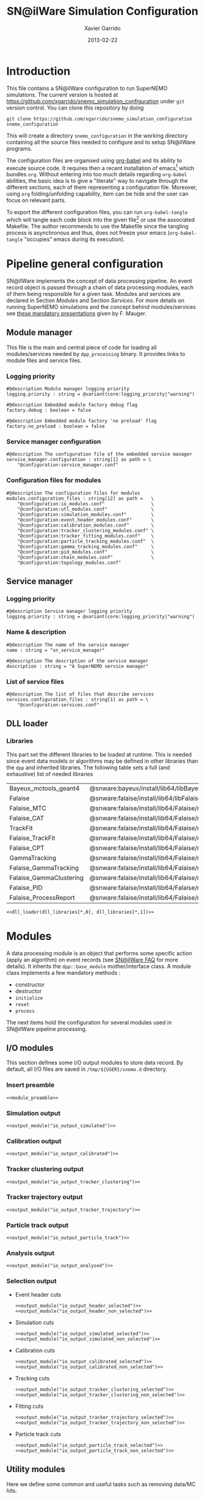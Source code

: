 #+TITLE:  SN@ilWare Simulation Configuration
#+AUTHOR: Xavier Garrido
#+DATE:   2013-02-22
#+OPTIONS: ^:{}
#+STARTUP: entitiespretty

* Introduction

This file contains a SN@ilWare configuration to run SuperNEMO simulations. The
current version is hosted at
[[https://github.com/xgarrido/snemo_simulation_configuration]] under =git= version
control. You can clone this repository by doing

#+BEGIN_SRC shell
  git clone https://github.com/xgarrido/snemo_simulation_configuration snemo_configuration
#+END_SRC

This will create a directory =snemo_configuration= in the working directory
containing all the source files needed to configure and to setup SN@ilWare
programs.

The configuration files are organised using [[http://orgmode.org/worg/org-contrib/babel/index.html][org-babel]] and its ability to execute
source code. It requires then a recent installation of emacs[1] which bundles
=org=. Without entering into too much details regarding =org-babel= abilities,
the basic idea is to give a "literate" way to navigate through the different
sections, each of them representing a configuration file. Moreover, using =org=
folding/unfolding capability, item can be hide and the user can focus on
relevant parts.

To export the different configuration files, you can run =org-babel-tangle=
which will tangle each code block into the given file[2] or use the associated
Makefile. The author recommends to use the Makefile since the tangling process
is asynchronous and thus, does not freeze your emacs (=org-babel-tangle=
"occupies" emacs during its execution).

[1] At the time of writing this document, emacs version is 24.2.
[2] Emacs lisp function can be run using =ALT-x= command and typing the function
name.

* Pipeline general configuration

SN@ilWare implements the concept of data processing pipeline. An event record
object is passed through a chain of data processing modules, each of them being
responsible for a given task. Modules and services are declared in Section
[[Modules]] and Section [[Services]]. For more details on running SuperNEMO simulations
and the concept behind modules/services see [[http://nile.hep.utexas.edu/cgi-bin/DocDB/ut-nemo/private/ShowDocument?docid=1889][these mandatory presentations]] given
by F. Mauger.

** Module manager
:PROPERTIES:
:TANGLE: module_manager.conf
:END:
This file is the main and central piece of code for loading all modules/services
needed by =dpp_processing= binary. It provides links to module files and
service files.
*** Logging priority
#+BEGIN_SRC shell
  #@description Module manager logging priority
  logging.priority : string = @variant(core:logging_priority|"warning")

  #@description Embedded module factory debug flag
  factory.debug : boolean = false

  #@description Embedded module factory 'no preload' flag
  factory.no_preload : boolean = false
#+END_SRC

*** Service manager configuration
#+BEGIN_SRC shell
  #@description The configuration file of the embedded service manager
  service_manager.configuration : string[1] as path = \
      "@configuration:service_manager.conf"
#+END_SRC

*** Configuration files for modules
#+BEGIN_SRC shell
  #@description The configuration files for modules
  modules.configuration_files : string[12] as path =   \
      "@configuration:io_modules.conf"                 \
      "@configuration:utl_modules.conf"                \
      "@configuration:simulation_modules.conf"         \
      "@configuration:event_header_modules.conf"       \
      "@configuration:calibration_modules.conf"        \
      "@configuration:tracker_clustering_modules.conf" \
      "@configuration:tracker_fitting_modules.conf"    \
      "@configuration:particle_tracking_modules.conf"  \
      "@configuration:gamma_tracking_modules.conf"     \
      "@configuration:pid_modules.conf"                \
      "@configuration:chain_modules.conf"              \
      "@configuration:topology_modules.conf"
#+END_SRC

** Service manager
:PROPERTIES:
:TANGLE: service_manager.conf
:END:
*** Logging priority
#+BEGIN_SRC shell
  #@description Service manager logging priority
  logging.priority : string = @variant(core:logging_priority|"warning")
#+END_SRC
*** Name & description
#+BEGIN_SRC shell
  #@description The name of the service manager
  name : string = "sn_service_manager"

  #@description The description of the service manager
  description : string = "A SuperNEMO service manager"
#+END_SRC
*** List of service files
#+BEGIN_SRC shell
  #@description The list of files that describe services
  services.configuration_files : string[1] as path = \
      "@configuration:services.conf"
#+END_SRC

** DLL loader
*** Code generator                                               :noexport:
:PROPERTIES:
:TANGLE:   no
:RESULTS:  output
:END:
This skeleton code ease the declaration of dll loader since it
receives a table list and builds the corresponding =dlls.conf= file.

#+NAME: dll_loader
#+HEADERS: :var name="" :var filename="" :shebang "#!/bin/bash"
#+BEGIN_SRC shell
  echo '#@description A sample list of setups'
  echo '#@key_label   "name"'
  echo '#@meta_label  "filename"'
  arr_name=(${name})
  arr_filename=($filename)
  for ((i=0; i < ${#arr_name[@]}; i++))
  do
      dll=${arr_name[$i]}
      dllpath=${arr_filename[$i]}
      if [ "$dllpath" != "none" ]; then
          echo '[name="'$dll'" filename="'$dllpath'"]'
      else
          echo '[name="'$dll'" filename=""]'
      fi
      echo '#config The '$dll' library'
      echo 'autoload : boolean = true'
      echo
  done
#+END_SRC
*** Libraries
:PROPERTIES:
:TANGLE: dlls.conf
:END:
This part set the different libraries to be loaded at runtime. This is needed
since event data models or algorithms may be defined in other libraries than the
=dpp= and inherited libraries. The following table sets a full (and exhaustive)
list of needed libraries

#+CAPTION: *Libraries to be used by modules.*
#+TBLNAME: dll_libraries
|-------------------------+-------------------------------------------------------------------------------------|
| Bayeux_mctools_geant4   | @snware:bayeux/install/lib64/libBayeux_mctools_geant4.so                            |
| Falaise                 | @snware:falaise/install/lib64/libFalaise.so                                         |
| Falaise_MTC             | @snware:falaise/install/lib64/Falaise/modules/libFalaise_MockTrackerClusterizer.so  |
| Falaise_CAT             | @snware:falaise/install/lib64/Falaise/modules/libFalaise_CAT.so                     |
| TrackFit                | @snware:falaise/install/lib64/Falaise/modules/libTrackFit.so                        |
| Falaise_TrackFit        | @snware:falaise/install/lib64/Falaise/modules/libFalaise_TrackFit.so                |
| Falaise_CPT             | @snware:falaise/install/lib64/Falaise/modules/libFalaise_ChargedParticleTracking.so |
| GammaTracking           | @snware:falaise/install/lib64/Falaise/modules/libGammaTracking.so                   |
| Falaise_GammaTracking   | @snware:falaise/install/lib64/Falaise/modules/libFalaise_GammaTracking.so           |
| Falaise_GammaClustering | @snware:falaise/install/lib64/Falaise/modules/libFalaise_GammaClustering.so         |
| Falaise_PID             | @snware:falaise/install/lib64/Falaise/modules/libFalaise_ParticleIdentification.so  |
| Falaise_ProcessReport   | @snware:falaise/install/lib64/Falaise/modules/libFalaise_ProcessReport.so           |
|-------------------------+-------------------------------------------------------------------------------------|

#+BEGIN_SRC shell :noweb yes
  <<dll_loader(dll_libraries[*,0], dll_libraries[*,1])>>
#+END_SRC
* Modules

A data processing module is an object that performs some specific action (apply
an algorithm) on event records (see [[https://nemo.lpc-caen.in2p3.fr/wiki/SNSW_SNailWare_FAQ#Dataprocessingmodules][SN@ilWare FAQ]] for more details). It inherits
the =dpp::base_module= mother/interface class. A module class implements a few
mandatory methods :

- constructor
- destructor
- =initialize=
- =reset=
- =process=

The next items hold the configuration for several modules used in SN@ilWare
pipeline processing.

** Skeleton codes                                                 :noexport:
:PROPERTIES:
:TANGLE: no
:RESULTS: output
:END:
This section provides some options to create and declare general modules such as
I/O modules (see Section [[I/O modules]]) or/and removing data bank. Since these
tasks are quite generic and depends to few parameters, the following code blocks
provides easy interface to such modules. The section [[I/O modules]] provides
example on how to use skeleton codes.

*** Skeleton code for output module
This skeleton code allows to define output module given the name of the
module. It also defines the output directory where to store each output steps.

#+NAME: output_module
#+HEADERS: :var mname="" :var logging="error" :var ofilename=""
#+BEGIN_SRC shell
    echo '[name="'$mname'" type="dpp::output_module"]'
    echo
    echo '#@description Logging priority'
    echo 'logging.priority : string = @variant(core:logging_priority|"'$logging'")'
    echo
    echo '#@description Output file mode'
    echo 'files.mode : string = "single"'
    echo
    echo '#@description Path to output data file'
    if [ -z ${ofilename} ]; then
        echo 'files.single.path : string as path = @variant(core:output_path|"/tmp/${USER}/snemo.d/")'
        echo
        echo '#@description Filename to output data file'
        echo 'files.single.filename : string = "'$mname'.brio"'
    else
        echo 'files.single.filename : string as path = "'$ofilename'"'
    fi
    echo
    echo '#@description The label of the Context service'
    echo 'Ctx_label : string  = "Ctx"'
#+END_SRC

*** Skeleton code for removing data bank

#+NAME: remove_module
#+HEADERS: :var mname="" :var mode="remove_banks" :var label="" :var logging="warning"
#+BEGIN_SRC shell
  echo '[name="'$mname'" type="dpp::utils_module"]'
  echo
  echo '#@description Logging priority'
  echo 'logging.priority : string = @variant(core:logging_priority|"'$logging'")'
  echo
  echo '#@description The processor mode'
  echo 'mode : string = "'$mode'"'
  echo
  echo '#@description The label to be removed'
  echo 'mode.'$mode'.labels : string[1] = "'$label'"'
#+END_SRC

*** Skeleton code for chain module
This skeleton code ease the declaration of =chain_module= processor since it
receives a table list and builds the =chain_module= declaration given its name.

#+NAME: chain_module
#+HEADERS: :var mname="" :var nmodule=0 :var list="module1 module2 module3" :var logging="warning"
#+BEGIN_SRC shell
  vlist=(${=list})
  echo '[name="'$mname'" type="dpp::chain_module"]'
  echo
  echo '#@description Logging priority'
  echo 'logging.priority : string = @variant(core:logging_priority|"'$logging'")'
  echo
  echo '#@description The list of processing modules to be applied (in this order)'
  echo 'modules : string['$nmodule'] = \'
  for i in $vlist
  do
      echo -n \"$i\"
      if [ $i != $vlist[-1] ]; then echo ' \';fi
  done
#+END_SRC

*** Skeleton code for =if= module
This skeleton code is a template to declare =if_module= processor.

#+NAME: if_module
#+HEADERS: :var mname="" :var cut="" :var then="" :var else="" :var logging="warning"
#+BEGIN_SRC shell
  echo '[name="'$mname'" type="dpp::if_module"]'
  echo
  echo '#@description Logging priority'
  echo 'logging.priority : string = @variant(core:logging_priority|"'$logging'")'
  echo
  echo '#@description The label/name of the cut service'
  echo 'cut_service.label : string = "Cuts"'
  echo
  echo '#@description The name of the condition cut'
  echo 'condition_cut : string = "'$cut'"'
  echo
  echo '#@description The name of the module to be processed when condition is checked'
  echo 'then_module : string = "'$then'"'
  echo
  echo '#@description The name of the module to be processed when condition is NOT checked'
  echo 'else_module : string = "'$else'"'
#+END_SRC

** Mandatory preamble                                             :noexport:

This piece of code is not tangled by =org= but inserted into all module
preamble. This is mandatory in order to load properly and statically the
modules. Every module declared in this file must include this code block by
putting =<<module_preamble>>= in their module header declaration (before
anything else). The module code block should then use the =:noweb yes= option to
expand the =module_preamble= code.

#+NAME: module_preamble
#+BEGIN_SRC shell :results none :tangle no
  #@description A sample list of setups
  #@key_label   "name"
  #@meta_label  "type"
#+END_SRC

** I/O modules
:PROPERTIES:
:TANGLE: io_modules.conf
:END:

This section defines some I/O output modules to store data record. By default,
all I/O files are saved in =/tmp/${USER}/snemo.d= directory.

*** Insert preamble
#+BEGIN_SRC shell :noweb yes
  <<module_preamble>>
#+END_SRC

*** Simulation output
#+BEGIN_SRC shell :noweb yes
  <<output_module("io_output_simulated")>>
#+END_SRC

*** Calibration output
#+BEGIN_SRC shell :noweb yes
  <<output_module("io_output_calibrated")>>
#+END_SRC

*** Tracker clustering output
#+BEGIN_SRC shell :noweb yes
  <<output_module("io_output_tracker_clustering")>>
#+END_SRC

*** Tracker trajectory output
#+BEGIN_SRC shell :noweb yes
  <<output_module("io_output_tracker_trajectory")>>
#+END_SRC

*** Particle track output
#+BEGIN_SRC shell :noweb yes
  <<output_module("io_output_particle_track")>>
#+END_SRC

*** Analysis output
#+BEGIN_SRC shell :noweb yes
  <<output_module("io_output_analysed")>>
#+END_SRC

*** Selection output

- Event header cuts
  #+BEGIN_SRC shell :noweb yes
    <<output_module("io_output_header_selected")>>
    <<output_module("io_output_header_non_selected")>>
  #+END_SRC

- Simulation cuts
  #+BEGIN_SRC shell :noweb yes
    <<output_module("io_output_simulated_selected")>>
    <<output_module("io_output_simulated_non_selected")>>
  #+END_SRC

- Calibration cuts
  #+BEGIN_SRC shell :noweb yes
    <<output_module("io_output_calibrated_selected")>>
    <<output_module("io_output_calibrated_non_selected")>>
  #+END_SRC

- Tracking cuts
  #+BEGIN_SRC shell :noweb yes
    <<output_module("io_output_tracker_clustering_selected")>>
    <<output_module("io_output_tracker_clustering_non_selected")>>
  #+END_SRC

- Fitting cuts
  #+BEGIN_SRC shell :noweb yes
    <<output_module("io_output_tracker_trajectory_selected")>>
    <<output_module("io_output_tracker_trajectory_non_selected")>>
  #+END_SRC

- Particle track cuts
  #+BEGIN_SRC shell :noweb yes
    <<output_module("io_output_particle_track_selected")>>
    <<output_module("io_output_particle_track_non_selected")>>
  #+END_SRC

** Utility modules
:PROPERTIES:
:TANGLE: utl_modules.conf
:END:

Here we define some common and useful tasks such as removing data/MC hits.

*** Insert preamble
#+BEGIN_SRC shell :noweb yes
  <<module_preamble>>
#+END_SRC

*** Remove event header
#+BEGIN_SRC shell :noweb yes
  <<remove_module(mname="remove_header", label="EH", logging="warning")>>
#+END_SRC

*** Remove simulated data bank
#+BEGIN_SRC shell :noweb yes
  <<remove_module(mname="remove_simulated_data", label="SD", logging="warning")>>
#+END_SRC
*** Remove calibrated data bank
#+BEGIN_SRC shell :noweb yes
  <<remove_module(mname="remove_calibrated_data", label="CD", logging="warning")>>
#+END_SRC

*** Remove tracker clustering data bank
#+BEGIN_SRC shell :noweb yes
  <<remove_module(mname="remove_tracker_clustering_data", label="TCD", logging="warning")>>
#+END_SRC
*** Remove tracker trajectory data bank
#+BEGIN_SRC shell :noweb yes
  <<remove_module(mname="remove_tracker_trajectory_data", label="TTD", logging="warning")>>
#+END_SRC
*** Remove particle track data bank
#+BEGIN_SRC shell :noweb yes
  <<remove_module(mname="remove_particle_track_data", label="PTD", logging="warning")>>
#+END_SRC
*** Dump module
#+BEGIN_SRC shell
  [name="dump" type="dpp::dump_module"]

  #@description Output stream
  output : string = "clog"
#+END_SRC
*** Process report module
#+BEGIN_SRC shell
  [name="process_report" type="snemo::processing::process_report_module"]

  #@description Logging priority
  logging.priority : string = @variant(core:logging_priority|"warning")

  #@description The geometry service label
  Geo_label : string = "Geo"

  #@description The cut service label
  Cut_label : string  = "Cuts"

  #@description Output stream
  output : string = "clog"

  #@description List of report drivers
  drivers : string[1] = "CRD"
#+END_SRC

**** Cut report driver
***** Logging priority
#+BEGIN_SRC shell
  #@description Logging priority
  CRD.logging.priority : string = @variant(core:logging_priority|"warning")
#+END_SRC

***** Title/indent
#+BEGIN_SRC shell
  # #@description Title of the report
  # CRD.title : string = "* Cut report"

  #@description Indent of the report
  CRD.indent : string = "[notice]: "
#+END_SRC

***** Print report format
#+BEGIN_SRC shell
  #@description Cut report format
  CRD.print_report : string = "meter"
#+END_SRC

***** List of cuts to be shown
#+BEGIN_SRC shell
  #@description List of cut to show
  CRD.cuts : string[18] =                  \
           "2e::has_topology_data"         \
           "2e::has_pattern"               \
           "2e::has_classification"        \
           "2e::good_internal_probability" \
           "2e::bad_external_probability"  \
           "2e::channel_cut"               \
           "----------------------------"  \
           "2e1g::channel_cut"             \
           "----------------------------"  \
           "2e2g::channel_cut"             \
           "----------------------------"  \
           "1e::channel_cut"               \
           "----------------------------"  \
           "1e1g::channel_cut"             \
           "----------------------------"  \
           "1e2g::channel_cut"             \
           "----------------------------"  \
           "1e1a::channel_cut"
#+END_SRC

** Simulation module
:PROPERTIES:
:TANGLE: simulation_modules.conf
:END:
*** Insert preamble
#+BEGIN_SRC shell :noweb yes
  <<module_preamble>>
  #@variant_remove_quotes Remove quotes arround string property
#+END_SRC

*** G4 simulation
A processor that populate the event record =simulated data= bank with Geant4
output (see [[https://nemo.lpc-caen.in2p3.fr/wiki/SNSW_SNailWare_FAQ#Monte-Carloproduction][SN@ilWare FAQ]]).
#+BEGIN_SRC shell
  [name="simulation" type="mctools::g4::simulation_module"]
#+END_SRC

**** Logging flag
#+BEGIN_SRC shell
  #@description Logging priority
  logging.priority : string = @variant(core:logging_priority|"warning")

  #@description The simulation manager logging priority
  manager.logging.priority : string = @variant(core:logging_priority|"warning")
#+END_SRC
**** Bank & service labels
#+BEGIN_SRC shell
  #@description The Geometry Service label
  Geo_label : string = "Geo"

  #@description The 'Simulated data' bank label in the event record
  SD_label  : string = "SD"

  #@description Flag to allow cleaning of some former simulated data bank if any (default: 0)
  erase_former_SD_bank : boolean = false
#+END_SRC
**** Seed values
#+BEGIN_SRC shell
  #@description The simulation manager PRNG seed
  manager.seed : integer = @variant(core:random_seed_flag/if_random_seed/null_seed|2)

  #@description The vertex generator PRNG seed
  manager.vertex_generator_seed : integer = @variant(core:random_seed_flag/if_random_seed/null_seed|4)

  #@description The event generator PRNG seed
  manager.event_generator_seed  : integer = @variant(core:random_seed_flag/if_random_seed/null_seed|5)

  #@description The SHPF PRNG seed
  manager.shpf_seed : integer = @variant(core:random_seed_flag/if_random_seed/null_seed|6)

  #@description The saving of PRNG seeds
  manager.output_prng_seeds_file : string as path = @variant(core:output_path)@variant(core:filename|"prng_seeds.save")

  #@description The saving of PRNG states
  manager.output_prng_states_file : string as path = @variant(core:output_path)@variant(core:filename|"prng_states.save")

  #@description The modulo for PRNG states backup
  manager.prng_states_save_modulo : integer = 10
#+END_SRC
**** Vertex generator
Several common vertex generators are available such as :
- tracker_gas_bulk,
- source_strips_bulk,
- source_strips_surface.

#+BEGIN_SRC shell
  #@description The vertex generator PRNG label
  manager.vertex_generator_name : string  = @variant(simulation:vertex_generator_name|"source_strips_bulk")
#+END_SRC

**** Event generator
Most used event generators are :
- Se82.0nubb,
- Bi214_Po214,
- Tl208,
- multi_particles,
- multi_gamma_particles,
- electron_monokinetic,
- alpha_monokinetic.

#+BEGIN_SRC shell
  #@description The event generator PRNG label
  manager.event_generator_name : string  = @variant(simulation:event_generator_name|"Se82.0nubb")
#+END_SRC
**** G4 manager
The full =geant4= configuration can be found in the [[file:./sng4_manager.org][sng4_manager]] file.
#+BEGIN_SRC shell
  #@description The simulation manager configuration file
  manager.configuration_filename : string as path = \
      "@configuration:sng4_manager.conf"
#+END_SRC

** Event header module
:PROPERTIES:
:TANGLE: event_header_modules.conf
:END:

After Geant4 simulation, no event header is added and available in the event
record. This module adds some information related either to real data (run
number) or simulated data like =genbb= weight in case the total energy of primary
particles has been restricted.

*** Insert preamble
#+BEGIN_SRC shell :noweb yes
  <<module_preamble>>
#+END_SRC

*** General informations
#+BEGIN_SRC shell
  [name="add_header" type="snemo::processing::event_header_utils_module"]

  #@description Logging priority
  logging.priority : string = @variant(core:logging_priority|"warning")

  #@description The processor mode
  mode : string = "add_header"

  #@description The label of the 'Event Header' bank
  add_header.bank_label : string = "EH"

  #@description The run number
  add_header.run_number : integer = 0

  #@description The number of the first event number to be set
  add_header.event_number : integer = 0

  #@description The event weight given by GENBB and used for 'energy_range' mode
  add_header.use_genbb_weight : boolean = true

  #@description The event label from GENBB settings
  add_header.use_genbb_label  : boolean = true
#+END_SRC

Among the options offered by =event_header_utils_module=, there is a possibility
to give an external file (following =datatools::properties= writing conventions)
where additionnal informations can be added. Typical use case is the definition
of some properties/descriptions of simulation runs (see below).

The =external_properties_prefix= allows to filter which properties should be
stored. If no =external_properties_prefix= field is defined then all the
properties are used and serialized.

#+BEGIN_SRC shell
  #@description The external properties files to be exported in event_header properties
  add_header.external_properties_path : string as path = \
      "@configuration:snsimulation_header.conf"

  #@description The external properties prefix to export only properties starting with this prefix
  add_header.external_properties_prefix : string = "analysis"
#+END_SRC

*** Analysis informations
:PROPERTIES:
:TANGLE: snsimulation_header.conf
:END:
**** Getting branch status                                      :noexport:
:PROPERTIES:
:TANGLE: no
:RESULTS: output
:END:
The following code block allows to "tag" the current version /i.e./ getting the
=git= branch name, commit chunk

#+NAME: vc-status
#+BEGIN_SRC shell
  if [ -d .git ]; then
      log+="git "$(git rev-parse --abbrev-ref HEAD)" branch - "
      log+=$(LC_MESSAGES=en git --no-pager log -1 HEAD --date=short --pretty=format:"commit %h - %ad")
      echo -n $log
  fi
#+END_SRC

**** Getting component version                                  :noexport:
:PROPERTIES:
:TANGLE: no
:RESULTS: output
:END:
The following code block retrieves the version number of a given component
#+NAME: code-version
#+HEADERS: :var name="" :var binary=1
#+BEGIN_SRC shell :noweb yes
  if [ "$name" != "" ]; then
      if [ $binary -eq 1 ]; then
          echo -n "$($name-config --version)"
      else
          cd $($name-config --prefix)/..
          status=$(LC_MESSAGES=en git svn info)
          rev=$(echo -e $status | sed -n 's/.*Revision: *\([^ ]*\).*/\1/p')
          date=$(echo -e $status | sed -n 's/.*Last Changed Date: *\([^ ]*\).*/\1/p')
          log="svn revision ${rev} - ${date}"
          echo -n $log
      fi
  fi
#+END_SRC
**** Store the current =git= version of the configuration
#+BEGIN_SRC shell :noweb yes
  #@description The version control status
  analysis.vc_status : string = "<<vc-status()>>"
#+END_SRC

**** Set analysis description
#+BEGIN_SRC shell
  #@description The analysis description
  analysis.description : string = "Sensitivity studies for SuperNEMO demonstrator"
#+END_SRC

**** Store the total number of event simulated
#+BEGIN_SRC shell
  #@description The total number of event simulated
  analysis.total_number_of_event : real = @variant(simulation:total_number_of_event|1)
#+END_SRC

**** Store the geometrical origin of the vertex
#+BEGIN_SRC shell
  #@description Vertex generator name
  analysis.vertex_generator_name : string = @variant(simulation:vertex_generator_name|"not available")
#+END_SRC

**** Store the event generator
This can be done through the =use_genbb_label= property of
=event_header_utils_module= but here we do it thanks to =variant= keyword
#+BEGIN_SRC shell
  #@description Event generator name
  analysis.event_generator_name : string = @variant(simulation:event_generator_name|"not available")
#+END_SRC

**** Store the job id
When simulations are done @ Lyon and send to the Grid Engine, every process get
a unique job-ID. We store it within the event header in order to get back to the
simulation setup if needed.
#+BEGIN_SRC shell
  #@description The job-ID of the process
  analysis.jobid : integer = 0
#+END_SRC
*** Update informations
#+BEGIN_SRC shell
  [name="update_header" type="snemo::processing::event_header_utils_module"]

  #@description Logging priority
  logging.priority : string = @variant(core:logging_priority|"warning")

  #@description The processor mode
  mode : string = "add_header"

  #@description The label of the 'Event Header' bank
  add_header.bank_label : string = "EH"

  #@description Update flag
  add_header.update : boolean = true

  #@description The external properties files to be exported in event_header properties
  add_header.external_properties_path : string as path = \
      "@configuration:snsimulation_header.conf"

  #@description The external properties prefix to export only properties starting with this prefix
  add_header.external_properties_prefix : string = "analysis"
#+END_SRC

** Calibration modules
:PROPERTIES:
:TANGLE: calibration_modules.conf
:END:
*** Insert preamble
#+BEGIN_SRC shell :noweb yes
  <<module_preamble>>
#+END_SRC

*** Tracker simulation to calibration data
:PROPERTIES:
:CUSTOM_ID: tracker_s2c
:END:

This module converts simulated data into calibrated data for SuperNEMO
tracker. It is a mock digitization/calibration data module of Monte-Carlo
hits. It applies some anode/cathode efficiencies as well as calibration and
smearing curves to translate times into longitudinal and transerve
positions. Main reference documents for this module can be find in DocDb [[http://nile.hep.utexas.edu/cgi-bin/DocDB/ut-nemo/private/ShowDocument?docid=786][#786]]
and [[http://nile.hep.utexas.edu/cgi-bin/DocDB/ut-nemo/private/ShowDocument?docid=843][#843]].

#+BEGIN_SRC shell
  [name="tracker_s2c" type="snemo::processing::mock_tracker_s2c_module"]
#+END_SRC

**** Logging priority
#+BEGIN_SRC shell
  #@description Logging priority
  logging.priority : string = @variant(core:logging_priority|"warning")
#+END_SRC

**** Data bank labels and hit category
#+BEGIN_SRC shell
  #@description The label of the Geometry service
  Geo_label : string  = "Geo"

  #@description The label of the 'Event Header' bank
  EH_label : string  = "EH"

  #@description The label of the 'Simulated Data' bank
  SD_label : string  = "SD"

  #@description The label of the 'Calibrated Data' bank
  CD_label : string  = "CD"

  #@description The category of hits to be processed as Geiger hits
  hit_category  : string  = "gg"
#+END_SRC

**** Random generator
#+BEGIN_SRC shell
  #@description Pseudo-random numbers generator setup
  random.id   : string  = "mt19937"
  random.seed : integer = 12345
#+END_SRC

**** Geiger cells dimensions
#+BEGIN_SRC shell
  #@description Drift cell effective/active diameter
  cell_diameter : real as length = 44.0 mm

  #@description Drift cell effective/active length
  cell_length : real as length = 2900.0 mm
#+END_SRC

**** Anode/cathode efficiencies
#+BEGIN_SRC shell
  #@description anode efficiency
  base_anode_efficiency   : real = 1.0

  #@description cathode efficiency
  base_cathode_efficiency : real = 1.0
#+END_SRC
**** Plasma longitudinal speed
#+BEGIN_SRC shell
  #@description plasma longitudinal speed
  plasma_longitudinal_speed : real as velocity = 5.0 cm/us
#+END_SRC

**** Longitudinal & transerve reconstruction parameters
#+BEGIN_SRC shell
  #@description Error on reconstructed longitudinal position (from a plot by Irina)
  sigma_z : real as length = 1.0 cm # (to be confirmed)

  #@description Error on reconstructed longitudinal position when one cathode signal is missing
  sigma_z_missing_cathode  : real as length = 5.0 cm # (to be confirmed)

  #@description Error on reconstructed horizontal position (parameters of a fit of data by Irina)
  sigma_r_a  : real as length = 0.425 mm
  sigma_r_b  : real = 0.0083
  sigma_r_r0 : real as length = 12.25 mm
#+END_SRC

**** Delayed drift time threshold
#+BEGIN_SRC shell
  # #@description Time threshold to tag Geiger cells as delayed
  # delayed_drift_time_threshold : real as time = 10 us
#+END_SRC
*** Calorimeter simulation to calibration data

This module converts Monte-Carlo hits into calorimeter hits. Like the previous
[[#tracker_s2c][section]], it is a mock digitization/calibration of simulation hits. It basicaly
aggregates several energy deposits, calculates the total energy deposited and
the time of the first energy deposit and finally, it smears the energy and time
by some experimental energy/time resolution. There is also a special treatments
for the quenching of alpha particles.

#+BEGIN_SRC shell
  [name="calorimeter_s2c" type="snemo::processing::mock_calorimeter_s2c_module"]
#+END_SRC

**** Logging priority
#+BEGIN_SRC shell
  #@description Logging priority
  logging.priority : string = @variant(core:logging_priority|"warning")
#+END_SRC

**** Data bank labels
#+BEGIN_SRC shell
  #@description The label of the Geometry service
  Geo_label : string  = "Geo"

  #@description The label of the 'Event Header' bank
  EH_label : string  = "EH"

  #@description The label of the 'Simulated Data' bank
  SD_label : string  = "SD"

  #@description The label of the 'Calibrated Data' bank
  CD_label : string  = "CD"
#+END_SRC
**** Random generator
#+BEGIN_SRC shell
  #@description Pseudo-random numbers generator setup
  random.id   : string  = "mt19937"
  random.seed : integer = 12345
#+END_SRC

**** Activate \alpha quenching
#+BEGIN_SRC shell
  #@description Alpha quenching boolean
  alpha_quenching : boolean = true
#+END_SRC
**** Calorimeter regimes
***** Hit categories
#+BEGIN_SRC shell
  #@description The categories of hits to be processed as calorimeter hits
  hit_categories  : string[3]  = "calo" "xcalo" "gveto"
#+END_SRC
***** \alpha quenching parameters
We do not use these parameters
#+BEGIN_SRC shell
  #@description Alpha quenching parameters
  calo.alpha_quenching_parameters  : real[3] = 77.4 0.639 2.34
  xcalo.alpha_quenching_parameters : real[3] = 77.4 0.639 2.34
  gveto.alpha_quenching_parameters : real[3] = 77.4 0.639 2.34
#+END_SRC

***** Scintillator relaxation time for time resolution
#+BEGIN_SRC shell
  #@description Time resolution parameters
  calo.scintillator_relaxation_time  : real as time = 6.0 ns
  xcalo.scintillator_relaxation_time : real as time = 6.0 ns
  gveto.scintillator_relaxation_time : real as time = 6.0 ns
#+END_SRC

***** Energy resolutions
#+BEGIN_SRC shell
  #@description Optical lines resolutions (FWHM @ 1 MeV)
  calo.energy.resolution  : real as fraction = @variant(detector:calo_energy_resolution|8 %)
  xcalo.energy.resolution : real as fraction = @variant(detector:xcalo_energy_resolution|12 %)
  gveto.energy.resolution : real as fraction = @variant(detector:gveto_energy_resolution|15 %)
#+END_SRC

***** Energy thresholds
#+BEGIN_SRC shell
  #@description Optical lines trigger thresholds
  calo.energy.high_threshold  : real as energy = @variant(detector:calo_high_energy_threshold|150 keV)
  xcalo.energy.high_threshold : real as energy = @variant(detector:xcalo_high_energy_threshold|150 keV)
  gveto.energy.high_threshold : real as energy = @variant(detector:gveto_high_energy_threshold|150 keV)

  calo.energy.low_threshold   : real as energy = @variant(detector:calo_low_energy_threshold|50 keV)
  xcalo.energy.low_threshold  : real as energy = @variant(detector:xcalo_low_energy_threshold|50 keV)
  gveto.energy.low_threshold  : real as energy = @variant(detector:gveto_low_energy_threshold|50 keV)
#+END_SRC

** Tracker clustering modules
:PROPERTIES:
:TANGLE: tracker_clustering_modules.conf
:END:
*** Insert preamble
#+BEGIN_SRC shell :noweb yes
  <<module_preamble>>
#+END_SRC

*** Clustering algorithms

This section holds different modules all related to tracker clustering.

**** Mock tracker clustering

This algorithm is too much simple but it can serve as a comparison point with
respect to more elaborated algorithms in terms of time processing. It basically
associates geiger cells but considering succesive neighbors. It does not use the
longitudinal information and then can badly aggregates track belonging to two
different particles.

#+BEGIN_SRC shell
  [name="mock_tracker_clustering" type="snemo::reconstruction::mock_tracker_clustering_module"]

  #@description Logging priority
  logging.priority : string = @variant(core:logging_priority|"warning")

  #@description The label of the Geometry service
  Geo_label : string  = "Geo"

  #@description The label of the 'Calibrated Data' bank
  CD_label : string  = "CD"

  #@description The label of the 'Tracker Clustering Data' bank
  TCD_label : string  = "TCD"

  #@description Tracker Clusterizer logging priority
  BTC.logging.priority : string = @variant(core:logging_priority|"warning")

  #@description Activation of the clustering of prompt hits
  TPC.processing_prompt_hits : boolean = true

  #@description Activation of the clustering of delayed hits
  TPC.processing_delayed_hits : boolean = true

  #@description Maximum layer distance between two neighbour hits
  MTC.max_layer_distance : integer = 2

  #@description Maximum row distance between two neighbour hits
  MTC.max_row_distance   : integer = 2

  #@description Maximum row+layer distance between two neighbour hits
  MTC.max_sum_distance   : integer = 0
#+END_SRC

# We also add an option to not split the tracker chamber when pre clustering is
# done by =TrackerPreClusterizer=. This option is set to true by default but here
# with the =mock_tracker_clustering_module= it does not make sense since cells are
# already ordered by time. So to avoid confusion (especially to avoid double
# tracker clustering solution), we do not ak pre-clustering to split the chamber.

# #+BEGIN_SRC shell
#   #@description Tracker pre clusterizer splitting chamber option
#   TPC.split_chamber : boolean = false
# #+END_SRC

**** Cellular Automaton Tracker

This algorithm provides tons of parameters and is based in F. Nova work. A
somewhat complete overview of CAT main features can be seen in DocDb [[http://nile.hep.utexas.edu/cgi-bin/DocDB/ut-nemo/private/ShowDocument?docid=2120][#2120]].

#+BEGIN_SRC shell
  [name="cat_tracker_clustering" type="snemo::reconstruction::cat_tracker_clustering_module"]

  #@description Logging support
  logging.priority : string = @variant(core:logging_priority|"warning")

  #@description The label of the Geometry service
  Geo_label : string  = "Geo"

  #@description The label of the 'Calibrated Data' bank
  CD_label : string  = "CD"

  #@description The label of the 'Tracker Clustering Data' bank
  TCD_label : string  = "TCD"

  #@description Tracker Clusterizer logging priority
  BTC.logging.priority : string = @variant(core:logging_priority|"warning")

  # #@description Drift cell selection rules
  # BTC.cell_id_mask_rules : string = "category='drift_cell_core' module={*} side={*} layer={0;3} row={*}"

  #@description Activation of the clustering of prompt hits
  TPC.processing_prompt_hits : boolean = true

  #@description Activation of the clustering of delayed hits
  TPC.processing_delayed_hits : boolean = true

  # #@description The time width of the window for collecting candidate clusters of delayed hits (in microsecond)
  # TPC.delayed_hit_cluster_time : real = 10.0 # microsec

  #@description Pre-clusterizer processing separately both sides of the tracking chamber
  TPC.split_chamber : boolean = false

  #@description CAT logging level
  CAT.level : string = "mute"

  # #@description Force the CAT algorithm to consider a 25 gauss magnetic field (temporary trick)
  # CAT.magnetic_field : real = 25 gauss

  #@description Use calorimeter hits information to help clustering
  CAT.process_calo_hits : boolean = true

  #@description Store CAT results as data properties
  CAT.store_result_as_properties : boolean = false
#+END_SRC

**** SULTAN tracker

Federico Nova recently implements a new way to cluster Geiger cells by
translating their intrinsic parameters namely cell position, drift radius and
azimuthal position in Legendre phase space. The idea was originally suggested by
Yorck Ramachers (see [[http://nile.hep.utexas.edu/cgi-bin/DocDB/ut-nemo/private/ShowDocument?docid=2556][DocDB 2256]]) and Federico added the ability to fit helix
(see [[http://nile.hep.utexas.edu/cgi-bin/DocDB/ut-nemo/private/ShowDocument?docid=2977][DocDB 2977]] as well as the [[http://www.sciencedirect.com/science/article/pii/S0168900208005780][original paper]]).

#+BEGIN_SRC shell
  [name="sultan_tracker_clustering" type="snemo::reconstruction::sultan_tracker_clustering_module"]

  #@description Logging support
  logging.priority : string = @variant(core:logging_priority|"warning")

  #@description The label of the Geometry service
  Geo_label : string  = "Geo"

  #@description The label of the 'Calibrated Data' bank
  CD_label : string  = "CD"

  #@description The label of the 'Tracker Clustering Data' bank
  TCD_label : string  = "TCD"

  #@description Activation of the clustering of prompt hits
  TPC.processing_prompt_hits : boolean = true

  #@description Activation of the clustering of delayed hits
  TPC.processing_delayed_hits : boolean = false

  # #@description The time width of the window for collecting candidate clusters of delayed hits (in microsecond)
  # TPC.delayed_hit_cluster_time : real = 10.0 # microsec

  #@description Activation of the clustering of delayed hits
  TPC.split_chamber : boolean = false

  #@description Use calorimeter hits information to help clustering
  SULTAN.process_calo_hits : boolean = true

  # #@description Clusterize with helix model
  # SULTAN.clusterize_with_helix_model : boolean = true

  # #@description Force the SULTAN algorithm to consider a 25 gauss magnetic field (temporary trick)
  # SULTAN.magnetic_field : real = 25 gauss

  # #@description To be described
  # SULTAN.max_time : real = 5000 ms

  # #@description Use online event display (devel only)
  # SULTAN.print_event_display : boolean = false

  # #@description To be described
  # SULTAN.Emin : real  = 120 keV

  # #@description To be described
  # SULTAN.Emax : real  = 3.3 MeV

  # #@description To be described
  # SULTAN.nsigma_r : real  = 3.0

  # #@description To be described
  # SULTAN.nsigma_z : real  = 4.0

  # #@description To be described
  # SULTAN.nofflayers : integer = 1

  # #@description To be described
  # SULTAN.first_event : integer = -1

  # #@description To be described
  # SULTAN.min_ncells_in_cluster : integer = 7

  # #@description To be described
  # SULTAN.ncells_between_triplet_min : integer = 1

  # #@description To be described
  # SULTAN.ncells_between_triplet_range : integer = 3

  # #@description To be described
  # SULTAN.nsigmas : real  = 1.0

  # #@description To be described
  # SULTAN.sigma_z_factor : real  = 1.0

  # #@description Clusterize with endpoints
  # SULTAN.use_endpoints : boolean = true

  # #@description Clusterize with Legendre transform
  # SULTAN.use_legendre : boolean = false

  # #@description Use clocks to time different parts of the software
  # SULTAN.use_clocks : boolean = false
#+END_SRC

**** Tracker Cluster Path                                     :notworking:
This algorithm has been developped by Warwick group since June 2012 and mainly
by K. Bhardwaj.

#+BEGIN_SRC shell
  [name="tcp_tracker_clustering" type="snemo::reconstruction::processing::tracker_clustering_module"]

  #@description Logging priority
  logging.priority : string = @variant(core:logging_priority|"warning")

  #@description The label of the Geometry service
  Geo_label : string  = "Geo"

  #@description The label of the 'Event Header' bank
  EH_label : string  = "EH"

  #@description The label of the 'Calibrated Data' bank
  CD_label : string  = "CD"

  #@description The label of the 'Tracker Clustering Data' bank
  TCD_label : string  = "TCD"

  #@description The ID of the tracker hits clustering algorithm
  algorithm : string  = "TCP"

  #@description The module number
  module_number : integer = 0

  #@description The geometry category of the Geiger drift volume
  gg_cell_geom_category : string = "drift_cell_core"

  #@description Activation of the clustering of prompt hits
  TPC.processing_prompt_hits : boolean = true

  #@description Activation of the clustering of delayed hits
  TPC.processing_delayed_hits : boolean = true

  #@description The time width of the window for collecting candidate clusters of delayed hits (in microsecond)
  TPC.delayed_hit_cluster_time : real = 10.0 # microsec

  #@description Activation of the clustering of delayed hits
  TPC.split_chamber : boolean = true

  #@description TCP param
  TCP.gamma : integer = 3

  #@description TCP param
  TCP.lambda : real = 0.1

  #@description TCP param
  TCP.join_threshold : real = 0.70

  #@description TCP param
  TCP.opt_threshold : real = 0.00001

  #@description TCP param
  TCP.lambda_factor : real = 1.05

  #@description TCP param
  TCP.smooth : integer = 0

  #@description TCP param
  TCP.max_iterations : integer = 1000

  #@description TCP param
  TCP.line_search_freq : integer = 2

  #@description TCP param
  TCP.line_search_points : integer = 10

  #@description TCP param
  TCP.check_splits : integer = 1

  #@description TCP param
  TCP.target_cluster : integer = 0

  #@description TCP param
  TCP.max_number_of_clusters_allowed : integer = 3

  #@description TCP param
  TCP.verbose : integer = 0

  #@description TCP param
  TCP.refinement_no : integer = 5

  #@description TCP param
  TCP.line_tolerance : real = 0.39

  #@description TCP param
  TCP.point_tolerance : real = 100
#+END_SRC

** Tracker fitting module
:PROPERTIES:
:TANGLE: tracker_fitting_modules.conf
:END:
*** Insert preamble
#+BEGIN_SRC shell :noweb yes
  <<module_preamble>>
#+END_SRC

*** Fitting algorithm
As the time of writing this document, there is only one algorithm well
integrated into SN@ilWare pipeline. It is based on [[https://nemo.lpc-caen.in2p3.fr/wiki/trackfit][trackfit]] originally
developped and tested on NEMO3 data. It is quite an agnostic algorithm in the
sense that it only asked for cells position and drift radius. Fitting process is
done by GSL minimizer to find the global solution given the model: either helix
or line models.

#+BEGIN_SRC shell
  [name="trackfit_tracker_fitting" type="snemo::reconstruction::trackfit_tracker_fitting_module"]
#+END_SRC

**** General logging
#+BEGIN_SRC shell
  #@description Logging priority
  logging.priority : string = @variant(core:logging_priority|"warning")
#+END_SRC

**** Data bank & services labels
#+BEGIN_SRC shell
  #@description The label of the Geometry service
  Geo_label : string  = "Geo"

  #@description The label of the 'Tracker Clustering Data' bank
  TCD_label : string  = "TCD"

  #@description The label of the 'Tracker Trajectory Data' bank
  TTD_label : string  = "TTD"
#+END_SRC

**** General options
#+BEGIN_SRC shell
  #@description Tracker fitter logging priority
  BTF.logging.priority : string = @variant(core:logging_priority|"error")

  #@description The maximum number of fits to be saved (0 means all will be kept)
  BTF.maximum_number_of_fits : integer = 0
#+END_SRC

**** Trackfit algorithm
#+BEGIN_SRC shell
  #@description The ID of the tracker fitting algorithm
  algorithm : string  = "trackfit"
#+END_SRC

***** Drift time calibration
For time delayed cluster like alpha particle track, a /a posteriori/ drift time
calibration has to be done to shift the time origin and then calculates the new
cell radius. The =drift_time_calibration= can be anything if it respects some
object interface rules defines in =trackfit::i_drift_time_calibration=
class. Here we use the same model as in Section [[Tracker simulation to calibration data]].
#+BEGIN_SRC shell
  #@description Use drift time (re)calibration
  drift_time_calibration_label : string = "snemo"
#+END_SRC

***** Fit models
#+BEGIN_SRC shell
  #@description Fit models
  fitting_models : string[2] = "line" "helix"
#+END_SRC
***** Line fit parameters
****** Guess parameters
#+BEGIN_SRC shell
  #@description Activate logging messages for line guess driver
  line.guess.logging.priority  : string = @variant(core:logging_priority|"error")

  #@description Use max radius (cell size) to construct initial guess point (1) or use the effective drift Geiger distance of the hit (0)
  line.guess.use_max_radius    : boolean = false

  #@description Apply a factor (>0) to the max radius (devel mode)
  line.guess.max_radius_factor : real = 1.0

  #@description Use guess trust (1) or keep all of the guess fits (0) and select later
  line.guess.use_guess_trust   : boolean = false

  #@description Mode for trusting a fit guess ("counter", "barycenter")
  line.guess.guess_trust_mode  : string = "counter"

  #@description Fit the delayed geiger cluster
  line.guess.fit_delayed_clusters : boolean = true
#+END_SRC

****** Fit parameters
#+BEGIN_SRC shell
  #@description 'Line' fit only guess ("BB", "BT", "TB", "TT")
  #line.only_guess : string[1] = "TT"

  #@description Store only the N solutions with best line fit
  #line.store_number_of_solutions : integer = 2

  #@description Print the status of the fit stepper at each step (devel only)
  line.fit.step_print_status : boolean = false

  #@description Plot the 2D view of the fitted data at each step (devel only)
  line.fit.step_draw         : boolean = false

  #@description Track fit adds start time as an additionnal parameter to the fit (needs a calibration driver)
  line.fit.fit_start_time    : boolean = false

  #@description Track fit recomputes the drift distance from drift time (needs a calibration driver)
  line.fit.using_drift_time  : boolean = false

  #@description Allow a fitted track to begin not tangential to the first hit
  line.fit.using_first       : boolean = false

  #@description Allow a fitted track to end not tangential to the last hit
  line.fit.using_last        : boolean = false
#+END_SRC
***** Helix fit parameters
****** Guess parameters
#+BEGIN_SRC shell
  #@description Activate logging messages for helix guess driver
  trackfit.helix.guess.logging.priority  : string = @variant(core:logging_priority|"error")

  #@description Use max radius (cell size) to construct initial guess point (1) or use the effective drift Geiger distance of the hit (0)
  trackfit.helix.guess.use_max_radius    : boolean = false

  #@description Apply a factor (>0) to the max radius (devel mode)
  trackfit.helix.guess.max_radius_factor : real = 1.0

  #@description Use guess trust (1) or keep all of the guess fits (0) and select later
  trackfit.helix.guess.use_guess_trust   : boolean = false

  #@description Mode for trusting a fit guess ("counter", "barycenter")
  trackfit.helix.guess.guess_trust_mode  : string = "counter"

  #@description Fit the delayed geiger cluster (by default, false since this mode is devoted to line fit)
  trackfit.helix.guess.fit_delayed_clusters : boolean = false
#+END_SRC
****** Fit parameters
#+BEGIN_SRC shell
  #@description 'Helix' fit only guess ("BBB", "BBT", "BTB", "BTT", "TBB", "TBT", "TTB", "TTT")
  #trackfit.helix.only_guess : string[1] = "TTT"

  #@description Store only the N solutions with best helix fit
  #trackfit.helix.store_number_of_solutions : integer = 2

  #@description Print the status of the fit stepper at each step (devel only)
  trackfit.helix.fit.step_print_status : boolean = false

  #@description Plot the 2D view of the fitted data at each step (devel only)
  trackfit.helix.fit.step_draw         : boolean = false

  #@description Track fit recomputes the drift distance from drift time (needs a calibration driver)
  trackfit.helix.fit.using_drift_time  : boolean = false

  #@description Allow a fitted track to begin not tangential to the first hit
  trackfit.helix.fit.using_first       : boolean = false

  #@description Allow a fitted track to end not tangential to the last hit
  trackfit.helix.fit.using_last        : boolean = false
#+END_SRC

** Charged particle tracking module
:PROPERTIES:
:TANGLE: particle_tracking_modules.conf
:END:
*** Insert preamble
#+BEGIN_SRC shell :noweb yes
  <<module_preamble>>
#+END_SRC

*** Charged particle tracking
Given results of the two previous steps /i.e./ clustering and fitting, the
trajectories must be interpreted within SuperNEMO detector geometry. The
particle tracking translates trajectory into particle tracks and then determines
the track charge (assuming particle comes from the source foil), it extrapolates
track intersection with calorimeter walls and finally it associates particle
track with calorimeter blocks.

#+BEGIN_SRC shell
  [name="charged_particle_tracking" type="snemo::reconstruction::charged_particle_tracking_module"]
#+END_SRC

**** Logging priority
#+BEGIN_SRC shell
  #@description Logging flag
  logging.priority : string = @variant(core:logging_priority|"error")
#+END_SRC
**** Data banks and services labels
#+BEGIN_SRC shell
  #@description The label of the Geometry service
  Geo_label : string  = "Geo"

  #@description The label of the 'Calibrated Data' bank
  CD_label : string  = "CD"

  #@description The label of the 'Tracker Trajectory Data' bank
  TTD_label : string  = "TTD"

  #@description The label of the 'Particle Track Data' bank
  PTD_label : string  = "PTD"
#+END_SRC
**** Drivers
The particle track reconstruction is done within several drivers, each one
having a dedicated tasks such as to compute track charge or to associate
particle track with calorimeter block. The way to perform these "actions" is
then decorelated with the pipeline execution. Other algorithms can be
implemented but the particle tracking module will stay unchanged.
#+BEGIN_SRC shell
  #@description List of drivers to be used (see description below)
  drivers : string[4] = "VED" "CCD" "CAD" "AFD"
#+END_SRC

***** Vertex Extrapolation Driver
#+BEGIN_SRC shell
  #@description Vertex Extrapolation Driver logging priority
  VED.logging.priority : string = @variant(core:logging_priority|"error")

  #@description Use linear extrapolation (not implemented yet)
  VED.use_linear_extrapolation : boolean = false
#+END_SRC

***** Charge Computation Driver
#+BEGIN_SRC shell
  #@description Charge Computation Driver logging priority
  CCD.logging.priority : string = @variant(core:logging_priority|"warning")

  #@description Charge sign convention
  CCD.charge_from_source : boolean = true
#+END_SRC

***** Calorimeter Association Driver
#+BEGIN_SRC shell
  #@description Calorimeter Association Driver logging priority
  CAD.logging.priority : string = @variant(core:logging_priority|"warning")

  #@description Maximum matching distance for track/calo association
  CAD.matching_tolerance : real as length = 100 mm

  #@description Use a simpler approach by looking for gieger cells in front of calo (not implemented yet)
  CAD.use_last_geiger_cell : boolean = false
#+END_SRC
***** Alpha Finder Driver
#+BEGIN_SRC shell
  #@description Alpha Finder Driver logging priority
  AFD.logging.priority : string = @variant(core:logging_priority|"warning")
#+END_SRC
** \gamma tracking module
:PROPERTIES:
:TANGLE: gamma_tracking_modules.conf
:END:
*** Insert preamble
#+BEGIN_SRC shell :noweb yes
  <<module_preamble>>
#+END_SRC

*** \gamma clustering

#+BEGIN_SRC shell
  [name="gamma_clustering" type="snemo::reconstruction::gamma_clustering_module"]
#+END_SRC

**** Logging priority
#+BEGIN_SRC shell
  #@description Logging flag
  logging.priority : string = @variant(core:logging_priority|"warning")
#+END_SRC

**** Data banks and services labels
#+BEGIN_SRC shell
  #@description The label of the Geometry service
  Geo_label : string  = "Geo"

  #@description The label of the 'Particle Track Data' bank
  PTD_label : string  = "PTD"
#+END_SRC

**** Default options
#+BEGIN_SRC shell
  #@description Gamma algorithm logging priority
  BGB.logging.priority : string = @variant(core:logging_priority|"error")
#+END_SRC
**** Allow the extrapolation to the source foil
#+BEGIN_SRC shell
  #@description Enable the extrapolation to the source foil
  BGB.add_foil_vertex_extrapolation : boolean = true

  #@description Minimal internal probability for foil vertex extrapolation
  BGB.add_foil_vertex_extrapolation.minimal_probability : real as fraction = 1 %
#+END_SRC
**** Selection of calorimeter hits
#+BEGIN_SRC shell
  #@description Enable selection of calorimeter hits
  BGB.select_calorimeter_hits : boolean = true

  #@description Calorimeter tags
  BGB.select_calorimeter_hits.tags : string[2] = "__isolated" "__neighbour"
#+END_SRC
**** Driver
#+BEGIN_SRC shell
  #@description List of drivers to be used (see description below)
  driver : string = "GC"
#+END_SRC

**** Cluster properties
#+BEGIN_SRC shell
  #@description The time spread between calorimeter hits within a cluster
  GC.cluster_time_range : real as time = 2.5 ns

  #@description The geometrical condition to cluster calorimeter hits ("side", "diagonal", "first", "second")
  GC.cluster_grid_mask : string = "first"
#+END_SRC

*** \gamma tracking

#+BEGIN_SRC shell
  [name="gamma_tracking" type="snemo::reconstruction::gamma_tracking_module"]
#+END_SRC

**** Logging priority
#+BEGIN_SRC shell
  #@description Logging flag
  logging.priority : string = @variant(core:logging_priority|"warning")
#+END_SRC
**** Data banks and services labels
#+BEGIN_SRC shell
  #@description The label of the Geometry service
  Geo_label : string  = "Geo"

  #@description The label of the 'Particle Track Data' bank
  PTD_label : string  = "PTD"
#+END_SRC

**** Driver
#+BEGIN_SRC shell
  #@description List of drivers to be used (see description below)
  driver : string = "GT"
#+END_SRC

**** Default options
#+BEGIN_SRC shell
  #@description Gamma algorithm logging priority
  BGB.logging.priority : string = @variant(core:logging_priority|"error")
#+END_SRC
**** Allow the extrapolation to the source foil
#+BEGIN_SRC shell
  #@description Enable the extrapolation to the source foil
  BGB.add_foil_vertex_extrapolation : boolean = true

  #@description Minimal internal probability for foil vertex extrapolation
  BGB.add_foil_vertex_extrapolation.minimal_probability : real as fraction = 1 %
#+END_SRC
**** Selection of calorimeter hits
#+BEGIN_SRC shell
  #@description Enable selection of calorimeter hits
  BGB.select_calorimeter_hits : boolean = true

  #@description Calorimeter tags
  BGB.select_calorimeter_hits.tags : string[2] = "__isolated" "__neighbour"
#+END_SRC
**** \gamma tracking setup
***** Logging priority
#+BEGIN_SRC shell
  #@description Logging flag
  GT.logging.priority : string = @variant(core:logging_priority|"warning")
#+END_SRC
***** Minimal probability
The following value sets the minimal TOF probability to accept a pair of
calorimeters.
#+BEGIN_SRC shell
  #@description Minimal TOF probability
  GT.minimal_probability : real = 1e-5
#+END_SRC
***** Use probability rather than gamma number
The =absolute= variable forces the gamma tracking algorithm to choose the
calorimeter assocation in the base of the best probability and not in relation
with the number of gammas.
#+BEGIN_SRC shell
  #@description Prefer probability rather than size of gamma tracked
  GT.use_absolute : boolean = false
#+END_SRC

***** Maximum size of the gamma tracked
#+BEGIN_SRC shell
  #@description Maximum size of a gamma tracked
  GT.maximal_gamma_size : integer = 0
#+END_SRC
** Particle identification module
:PROPERTIES:
:TANGLE: pid_modules.conf
:END:
*** Insert preamble
#+BEGIN_SRC shell :noweb yes
  <<module_preamble>>
#+END_SRC

*** Module declaration

#+BEGIN_SRC shell
  [name="particle_identification" type="snemo::reconstruction::particle_identification_module"]
#+END_SRC

**** Logging priority
#+BEGIN_SRC shell
  #@description Logging flag
  logging.priority : string = @variant(core:logging_priority|"warning")
#+END_SRC

**** Data banks and services labels
#+BEGIN_SRC shell
  #@description The label of the Cut service
  Cut_label : string  = "Cuts"

  #@description The label of the 'Particle Track Data' bank
  PTD_label : string  = "PTD"
#+END_SRC

**** Driver
#+BEGIN_SRC shell
  #@description List of drivers to be used (see description below)
  drivers : string[1] = "PID"
#+END_SRC
**** PID driver
***** Logging priority
#+BEGIN_SRC shell
  #@description Logging priority for PID driver
  PID.logging.priority : string = @variant(core:logging_priority|"warning")
#+END_SRC

***** PID mode
#+BEGIN_SRC shell
  #@description The PID mode
  PID.mode.label : boolean = true
#+END_SRC

***** Particle definitions
#+BEGIN_SRC shell
  #@description The list of particle identification definition
  PID.definitions : string[3] = "electron_definition" \
                                "gamma_definition"    \
                                "alpha_definition"
#+END_SRC

***** Particle labels
#+BEGIN_SRC shell
  #@description The label associated to 'electron' definition
  PID.electron_definition.label : string = "electron"

  #@description The label associated to 'gamma' definition
  PID.gamma_definition.label : string = "gamma"

  #@description The label associated to 'alpha' definition
  PID.alpha_definition.label : string = "alpha"
#+END_SRC

** Topology module
:PROPERTIES:
:TANGLE: topology_modules.conf
:END:

*** Insert preamble
#+BEGIN_SRC shell :noweb yes
  <<module_preamble>>
#+END_SRC

*** Module declaration
#+BEGIN_SRC shell
  [name="topology_identification" type="snemo::reconstruction::topology_module"]
#+END_SRC
**** Logging priority
#+BEGIN_SRC shell
  #@description Logging flag
  logging.priority : string = @variant(core:logging_priority|"error")
#+END_SRC

**** Data banks and services labels
#+BEGIN_SRC shell
  #@description The label of the 'Particle Track Data' bank
  PTD_label : string = "PTD"

  #@description The label of the 'Topology Data' bank
  TD_label : string = "TD"
#+END_SRC

**** Drivers
#+BEGIN_SRC shell
  #@description List of drivers to be used (see description below)
  drivers : string[4] = "TOFD" "VD" "AD" "ED"
#+END_SRC

**** Time-Of-Flight driver
***** Logging priority
#+BEGIN_SRC shell
  #@description Logging flag
  TOFD.logging.priority : string = @variant(core:logging_priority|"error")
#+END_SRC

**** Vertex driver
***** Logging priority
#+BEGIN_SRC shell
  #@description Logging flag
  VD.logging.priority : string = @variant(core:logging_priority|"error")
#+END_SRC

**** \theta driver
***** Logging priority
#+BEGIN_SRC shell
  #@description Logging flag
  AD.logging.priority : string = @variant(core:logging_priority|"error")
#+END_SRC

**** Energy driver
***** Logging priority
#+BEGIN_SRC shell
  #@description Logging flag
  ED.logging.priority : string = @variant(core:logging_priority|"error")
#+END_SRC

** Chain modules
:PROPERTIES:
:TANGLE: chain_modules.conf
:END:
This section holds most of the chain module to set "to music" the different
modules and tasks. It also contains the different paths given the selection
requirements. One important point is that module order really matters since a
module, especially =chain_module=, needs to know the declaration of all the
modules it contains.

*** Insert preamble
#+BEGIN_SRC shell :noweb yes
  <<module_preamble>>
#+END_SRC

*** Process after event header selection
#+BEGIN_SRC shell :noweb yes
  <<if_module("process_with_event_header_cuts", cut="list_of_ids_cut", then="io_output_header_selected", else="io_output_header_non_selected")>>
#+END_SRC

*** Analysis chain
#+CAPTION: *Modules used by the analysis process.*
#+TBLNAME: analysis_chain
|-----------------------------------|
| io_output_particle_track_selected |
| remove_simulated_data             |
| remove_calibrated_data            |
| remove_tracker_clustering_data    |
| remove_tracker_trajectory_data    |
| io_output_analysed                |
|-----------------------------------|

#+BEGIN_SRC shell :noweb yes
  <<chain_module("analysis_chain", 6, analysis_chain)>>
#+END_SRC

*** Process after selecting particle track
#+BEGIN_SRC shell :noweb yes
   <<if_module("process_with_particle_track_cuts", cut="particle_track_cut", then="analysis_chain", else="io_output_particle_track_non_selected")>>
#+END_SRC

*** Particle tracking chain
#+CAPTION: *Modules used by the particle tracking process.*
#+TBLNAME: particle_tracking_chain
|----------------------------------|
| remove_particle_track_data       |
| charged_particle_tracking        |
| gamma_clustering                 |
| gamma_tracking                   |
| io_output_particle_track         |
| process_with_particle_track_cuts |
|----------------------------------|

#+BEGIN_SRC shell :noweb yes
  <<chain_module("particle_tracking_chain", 6, particle_tracking_chain)>>
#+END_SRC

*** Process after fitting selection
#+BEGIN_SRC shell :noweb yes
   <<if_module("process_with_fitting_cuts", cut="tracker_trajectory_cut", then="particle_tracking_chain", else="io_output_tracker_trajectory_non_selected")>>
#+END_SRC

*** Fitting chain
#+CAPTION: *Modules used by the fitting process.*
#+TBLNAME: fitting_chain
|--------------------------------|
| remove_tracker_trajectory_data |
| trackfit_tracker_fitting       |
| io_output_tracker_trajectory   |
| process_with_fitting_cuts      |
|--------------------------------|

#+BEGIN_SRC shell :noweb yes
  <<chain_module("fitting_chain", 4, fitting_chain)>>
#+END_SRC

*** Process after clustering selection
#+BEGIN_SRC shell :noweb yes
  <<if_module("process_with_clustering_cuts", cut="tracker_clustering_cut", then="fitting_chain", else="io_output_tracker_clustering_non_selected")>>
#+END_SRC

*** Clustering chain
#+CAPTION: *Modules used by the clustering process.*
#+TBLNAME: clustering_chain
|--------------------------------|
| remove_tracker_clustering_data |
| cat_tracker_clustering         |
| io_output_tracker_clustering   |
| process_with_clustering_cuts   |
|--------------------------------|

#+BEGIN_SRC shell :noweb yes
  <<chain_module("clustering_chain", 4, clustering_chain)>>
#+END_SRC

*** Process after calibration selection
#+BEGIN_SRC shell :noweb yes
  <<if_module("process_with_calibrated_cuts", cut="calibrated_cut", then="clustering_chain", else="io_output_calibrated_non_selected")>>
#+END_SRC

*** Calibration chain
#+CAPTION: *Modules used by the calibration process.*
#+TBLNAME: calibration_chain
|------------------------------|
| add_header                   |
| tracker_s2c                  |
| calorimeter_s2c              |
| io_output_calibrated         |
| process_with_calibrated_cuts |
|------------------------------|

#+BEGIN_SRC shell :noweb yes
  <<chain_module("calibration_chain", 5, calibration_chain)>>
#+END_SRC

*** Process after simulation selection
#+BEGIN_SRC shell :noweb yes
  <<if_module("process_with_simulated_cuts", cut="simulated_cut", then="calibration_chain", else="io_output_simulated_non_selected")>>
#+END_SRC

*** Simulation chain
#+CAPTION: *Modules used by the simulation process.*
#+TBLNAME: simulation_chain
|-----------------------------|
| simulation                  |
| io_output_simulated         |
| process_with_simulated_cuts |
|-----------------------------|

#+BEGIN_SRC shell :noweb yes
  <<chain_module("simulation_chain", 3, simulation_chain)>>
#+END_SRC

*** Full chain (from simulation \to calibration \to reconstruction)
#+CAPTION: *Full chain processing.*
#+TBLNAME: full_chain
|------------------|
| simulation_chain |
|------------------|

#+BEGIN_SRC shell :noweb yes
  <<chain_module("full_chain", 1, full_chain)>>
#+END_SRC

*** Minimum bias chain (from simulation \to calibration \to reconstruction)
#+CAPTION: *Full chain processing without selection.*
#+TBLNAME: minimum_bias_chain
|---------------------------|
| simulation                |
| add_header                |
| tracker_s2c               |
| calorimeter_s2c           |
| cat_tracker_clustering    |
| trackfit_tracker_fitting  |
| charged_particle_tracking |
| gamma_clustering          |
| particle_identification   |
| topology_identification   |
| io_output_analysed        |
|---------------------------|

#+BEGIN_SRC shell :noweb yes
  <<chain_module("minimum_bias_chain", 11, minimum_bias_chain)>>
#+END_SRC
*** Channel chain
**** 2\beta selection
#+BEGIN_SRC shell :noweb yes
  <<output_module("io_output_2e_channel_selected")>>
  <<output_module("io_output_2e_channel_non_selected")>>
  <<if_module("process_2e_channel_cut", cut="2e::channel_cut", then="io_output_2e_channel_selected", else="io_output_2e_channel_non_selected")>>
#+END_SRC

**** 2\beta1\gamma selection
#+BEGIN_SRC shell :noweb yes
  <<output_module("io_output_2e1g_channel_selected")>>
  <<output_module("io_output_2e1g_channel_non_selected")>>
  <<if_module("process_2e1g_channel_cut", cut="2e1g::channel_cut", then="io_output_2e1g_channel_selected", else="io_output_2e1g_channel_non_selected")>>
#+END_SRC

**** 2\beta2\gamma selection
#+BEGIN_SRC shell :noweb yes
  <<output_module("io_output_2e2g_channel_selected")>>
  <<output_module("io_output_2e2g_channel_non_selected")>>
  <<if_module("process_2e2g_channel_cut", cut="2e2g::channel_cut", then="io_output_2e2g_channel_selected", else="io_output_2e2g_channel_non_selected")>>
#+END_SRC

**** 1\beta selection
#+BEGIN_SRC shell :noweb yes
  <<output_module("io_output_1e_channel_selected")>>
  <<output_module("io_output_1e_channel_non_selected")>>
  <<if_module("process_1e_channel_cut", cut="1e::channel_cut", then="io_output_1e_channel_selected", else="io_output_1e_channel_non_selected")>>
#+END_SRC

**** 1\beta/1\gamma selection
#+BEGIN_SRC shell :noweb yes
  <<output_module("io_output_1e1g_channel_selected")>>
  <<output_module("io_output_1e1g_channel_non_selected")>>
  <<if_module("process_1e1g_channel_cut", cut="1e1g::channel_cut", then="io_output_1e1g_channel_selected", else="io_output_1e1g_channel_non_selected")>>
#+END_SRC
**** 1\beta/2\gamma selection
#+BEGIN_SRC shell :noweb yes
  <<output_module("io_output_1e2g_channel_selected")>>
  <<output_module("io_output_1e2g_channel_non_selected")>>
  <<if_module("process_1e2g_channel_cut", cut="1e2g::channel_cut", then="io_output_1e2g_channel_selected", else="io_output_1e2g_channel_non_selected")>>
#+END_SRC
**** 1\beta/1\alpha selection
#+BEGIN_SRC shell :noweb yes
  <<output_module("io_output_1e1a_channel_selected")>>
  <<output_module("io_output_1e1a_channel_non_selected")>>
  <<if_module("process_1e1a_channel_cut", cut="1e1a::channel_cut", then="io_output_1e1a_channel_selected", else="io_output_1e1a_channel_non_selected")>>
#+END_SRC

**** Full chain
#+CAPTION: *Channel chain.*
#+TBLNAME: channel_chain
|--------------------------|
| minimum_bias_chain       |
| process_2e_channel_cut   |
| process_2e1g_channel_cut |
| process_2e2g_channel_cut |
| process_1e_channel_cut   |
| process_1e1g_channel_cut |
| process_1e2g_channel_cut |
| process_1e1a_channel_cut |
| process_report           |
|--------------------------|

#+BEGIN_SRC shell :noweb yes
  <<chain_module("channel_chain", 9, channel_chain)>>
#+END_SRC
** Miscellaneous
#+CAPTION: *Reformating data.*
#+TBLNAME: reformat_data
|--------------------------------|
| remove_header                  |
| add_header                     |
| remove_mc_visu_hits            |
| remove_simulated_data          |
| remove_calibrated_data         |
| remove_tracker_clustering_data |
| remove_tracker_trajectory_data |
|--------------------------------|

#+BEGIN_SRC shell :noweb yes
  <<chain_module("reformat_data", 7, reformat_data)>>
#+END_SRC

* Services
:PROPERTIES:
:TANGLE: services.conf
:END:
A service generally hosts a specific resource that can be shared by many other
software components, including other services or data processing modules (see
[[https://nemo.lpc-caen.in2p3.fr/wiki/SNSW_SNailWare_FAQ#Whatisaservice][SN@ilWare FAQ]]).

#+NAME: service_preamble
#+BEGIN_SRC shell :results none :tangle no :exports none
  #@description A sample list of setups
  #@key_label   "name"
  #@meta_label  "type"
#+END_SRC

#+BEGIN_SRC shell :noweb yes
  <<service_preamble>>
#+END_SRC

** Context service
#+BEGIN_SRC shell
  [name="Ctx" type="dpp::context_service"]

  #@description Logging priority
  logging.priority : string = @variant(core:logging_priority|"warning")

  #@description File from which the context is to be loaded at program start
  load.file : string as path  = "/tmp/${USER}/snemo.d/snemo_context.conf"

  #@description File to store the context at program termination
  store.file : string as path = "/tmp/${USER}/snemo.d/snemo_context_end.conf"

  #@description Flag to backup the former context load file
  backup.file : string as path = "/tmp/${USER}/snemo.d/snemo_context_bak.conf"
#+END_SRC

** Geometry service

The following code block declares the geometry service to properly load all the
geometry and material construction of the detector. This service, only declared
here, can be used by several operations like calibration, particle track
reconstruction ... but all of them will use the same geometry.

#+BEGIN_SRC shell
  [name="Geo" type="geomtools::geometry_service"]

  #@description Logging priority
  logging.priority : string = @variant(core:logging_priority|"warning")

  #@description Embedded SuperNEMO geometry manager main configuration file
  manager.configuration_file : string as path = \
      "@configuration:sngeometry_manager.conf"

  #@description Embedded SuperNEMO geometry manager must build its mapping lookup table
  manager.build_mapping : boolean = true

  #@description Embedded geometry manager's mapping lookup table does not exclude any geometry category
  manager.no_excluded_categories : boolean = true
#+END_SRC

** Cuts service

The [[https://nemo.lpc-caen.in2p3.fr/wiki/cuts][cuts]] package provides some basic classes and utilities to design, create and
apply selection cuts on arbitrary data models.

#+BEGIN_SRC shell
  [name="Cuts" type="cuts::cut_service"]

  #@description Logging priority
  logging.priority : string = @variant(core:logging_priority|"warning")

  #@description The main configuration file for the embedded cut manager
  cut_manager.config : string as path =  "@configuration:cut_manager.conf"
#+END_SRC

*** Manager configuration
:PROPERTIES:
:TANGLE: cut_manager.conf
:END:

#+BEGIN_SRC shell
  #@description Logging priority
  logging.priority : string = @variant(core:logging_priority|"error")

  #@description Flag to skip the preloading of pre-registered cuts
  factory.no_preload : boolean = false

  #@description A list of files that contains definition of cuts
  cuts.configuration_files : string[8] as path =       \
    "@configuration:event_header_cuts.conf"            \
    "@configuration:simulated_data_cuts.conf"          \
    "@configuration:calibrated_data_cuts.conf"         \
    "@configuration:tracker_clustering_data_cuts.conf" \
    "@configuration:tracker_trajectory_data_cuts.conf" \
    "@configuration:particle_track_data_cuts.conf"     \
    "@configuration:pid_cuts.conf"                     \
    "@configuration:topology_cuts.conf"
#+END_SRC

*** Skeleton codes                                               :noexport:
:PROPERTIES:
:TANGLE: no
:RESULTS: output
:END:
This section provides some options to create and declare general cuts such as
checking bank availability. Since these tasks are quite generic and depends to
few parameters, the following code blocks provides easy interface to such cuts.

**** Skeleton code for ensuring data bank presence
This skeleton code allows to check the availability of a data bank.

#+NAME: has_bank
#+HEADERS: :var cname="" :var mode="has_bank" :var bname="" :var btype="" :var logging="warning"
#+BEGIN_SRC shell
  echo '[name="'$cname'" type="dpp::utils_cut"]'
  echo
  echo '#@description Cut description'
  echo 'cut.description : string = "Check availabity of '$bname'"'
  echo
  echo '#@description Logging priority'
  echo 'logging.priority : string = @variant(core:logging_priority|"'$logging'")'
  echo
  echo '#@description The running mode of this utils_cut instance'
  echo 'mode : string = "'$mode'"'
  echo
  echo '#@description The name of the bank to be checked (mandatory)'
  echo $mode'.name : string = "'$bname'"'
  if [ ! -z $btype ]; then
      echo
      echo '#@description The type (as a registered user string) of the bank to be checked (optional)'
      echo $mode'.type : string = "'$btype'"'
  fi
#+END_SRC

**** Skeleton code for =multi= cuts
#+NAME: multi
#+HEADERS: :var cname="" :var mode="and" :var ncut=0 :var list="cut1 cut2 cut3" :var logging="warning"
#+BEGIN_SRC shell
  vlist=(${=list})
  echo '[name="'$cname'" type="cuts::multi_'$mode'_cut"]'
  echo
  echo '#@description Cut description'
  echo 'cut.description : string = "Multi-'$mode' cut"'
  echo
  echo '#@description Logging priority'
  echo 'logging.priority : string = @variant(core:logging_priority|"'$logging'")'
  echo
  echo '#@description The cuts to be combined'
  echo 'cuts : string['$ncut'] = \'
  for i in $vlist
  do
      echo -n \"$i\"
      if [ $i != $vlist[-1] ]; then echo ' \';fi
  done
#+END_SRC

*** Event header cut
:PROPERTIES:
:TANGLE: event_header_cuts.conf
:END:

#+BEGIN_SRC shell :noweb yes
  <<service_preamble>>
#+END_SRC

**** List of event ids

#+BEGIN_SRC shell :tangle test.lis
0_50
#+END_SRC

#+BEGIN_SRC shell
  [name="list_of_ids_cut" type="snemo::cut::event_header_cut"]

  #@description Cut description
  cut.description : string = "Select event following a list of event ids"

  #@description Logging priority
  logging.priority : string = @variant(core:logging_priority|"debug")

  #@description The label/name of the event header' bank (mandatory)
  EH_label : string = "EH"

  #@description Activate list of event ids mode
  mode.list_of_event_ids : boolean = true

  #@description Filename with event id
  list_of_event_ids.file : string as path = "@configuration:test.lis"
#+END_SRC

*** Simulated data selection
:PROPERTIES:
:TANGLE: simulated_data_cuts.conf
:END:

#+BEGIN_SRC shell :noweb yes
  <<service_preamble>>
#+END_SRC

**** Check bank availability
#+BEGIN_SRC shell :noweb yes
  <<has_bank("has_simulated_data", bname="SD")>>
#+END_SRC

**** Multiple cuts
This cuts puts together all the previous declared cuts.
#+CAPTION: *Multi selection for validating simulation process.*
#+TBLNAME: simulated_cuts
|--------------------|
| has_simulated_data |
|--------------------|

#+BEGIN_SRC shell :noweb yes
  <<multi(cname="simulated_cut", "and", 1, simulated_cuts)>>
#+END_SRC

*** Calibrated data selection
:PROPERTIES:
:TANGLE: calibrated_data_cuts.conf
:END:

#+BEGIN_SRC shell :noweb yes
  <<service_preamble>>
#+END_SRC

**** Check bank availability
#+BEGIN_SRC shell :noweb yes
  <<has_bank("has_calibrated_data", bname="CD")>>
#+END_SRC

**** Check calibrated calorimeter availability
#+BEGIN_SRC shell
  [name="has_cd_calorimeter" type="snemo::cut::calibrated_data_cut"]

  #@description Cut description
  cut.description : string = "Select calibrated calorimeter hit"

  #@description Logging priority
  logging.priority : string = @variant(core:logging_priority|"warning")

  #@description The label/name of the 'calibrated data' bank (mandatory)
  CD_label : string = "CD"

  #@description Activate the check for a special boolean (flag) property
  mode.has_hit_category : boolean = true

  #@description Name of the MC hit category to be checked
  has_hit_category.category : string = "calorimeter"
#+END_SRC

#+BEGIN_SRC shell
  [name="!has_cd_calorimeter" type="cuts::not_cut"]

  #@description The cut to be negated (mandatory)
  cut : string = "has_cd_calorimeter"
#+END_SRC

**** Select number of calibrated calorimeter hits
#+BEGIN_SRC shell
  [name="cd_calorimeter_cut" type="snemo::cut::calibrated_data_cut"]

  #@description Cut description
  cut.description : string = "Select a given number of calibrated calorimeter hits"

  #@description Logging priority
  logging.priority : string = @variant(core:logging_priority|"warning")

  #@description The label/name of the 'calibrated data' bank (mandatory)
  CD_label : string = "CD"

  #@description Activate the check for multiplicity of calibrated hits
  mode.range_hit_category : boolean = true

  #@description Name of the hit category to be checked
  range_hit_category.category : string = "calorimeter"

  #@description Minimal number of calibrated hits in the choosen category
  range_hit_category.min : integer = 2

  #@description Maximal number of calibrated hits in the choosen category
  range_hit_category.max : integer = 2
#+END_SRC

**** Check calibrated tracker availability
#+BEGIN_SRC shell
  [name="has_cd_tracker" type="snemo::cut::calibrated_data_cut"]

  #@description Cut description
  cut.description : string = "Select calibrated tracker hit"

  #@description Logging priority
  logging.priority : string = @variant(core:logging_priority|"warning")

  #@description The label/name of the 'calibrated data' bank (mandatory)
  CD_label : string = "CD"

  #@description Activate the check for a special boolean (flag) property
  mode.has_hit_category : boolean = true

  #@description Name of the hit category to be checked
  has_hit_category.category : string = "tracker"
#+END_SRC

#+BEGIN_SRC shell
  [name="!has_cd_tracker" type="cuts::not_cut"]

  #@description The cut to be negated (mandatory)
  cut : string = "has_cd_tracker"
#+END_SRC

**** Select number of calibrated tracker hits
#+BEGIN_SRC shell
  [name="cd_tracker_cut" type="snemo::cut::calibrated_data_cut"]

  #@description Cut description
  cut.description : string = "Select a given number of calibrated tracker hits"

  #@description Logging priority
  logging.priority : string = @variant(core:logging_priority|"warning")

  #@description The label/name of the 'calibrated data' bank (mandatory)
  CD_label : string = "CD"

  #@description Activate the check for multiplicity of calibrated hits
  mode.range_hit_category : boolean = true

  #@description Name of the hit category to be checked
  range_hit_category.category : string = "tracker"

  #@description Minimal number of calibrated hits in the choosen category
  range_hit_category.min : integer = 3

  #@description Maximal number of calibrated hits in the choosen category
  #range_hit_category.max : integer = 1
#+END_SRC

**** Remove delayed calibrated tracker hits
#+BEGIN_SRC shell
  [name="has_delayed_tracker_hit" type="snemo::cut::calibrated_data_cut"]

  #@description Cut description
  cut.description : string = "Select delayed calibrated tracker hit"

  #@description Logging priority
  logging.priority : string = @variant(core:logging_priority|"warning")

  #@description The label/name of the 'calibrated data' bank (mandatory)
  CD_label : string = "CD"

  #@description Activate the check for delayed trait bit
  mode.tracker_hit_is_delayed : boolean = true

  #@description Delayed time of the tracker hit
  tracker_hit_is_delayed.delay_time : real as time = 15 us
#+END_SRC

#+BEGIN_SRC shell
  [name="!has_delayed_tracker_hit" type="cuts::not_cut"]

  #@description The cut to be negated (mandatory)
  cut : string = "has_delayed_tracker_hit"
#+END_SRC

**** Multiple cuts
This cuts puts together all the previous declared cuts.
#+CAPTION: *Multi selection for validating calibration process.*
#+TBLNAME: calibrated_cuts
|--------------------------|
| has_calibrated_data      |
| has_cd_calorimeter       |
| cd_calorimeter_cut       |
| has_cd_tracker           |
| cd_tracker_cut           |
| !has_delayed_tracker_hit |
|--------------------------|

#+BEGIN_SRC shell :noweb yes
  <<multi(cname="calibrated_cut", "and", 6, calibrated_cuts)>>
#+END_SRC

*** Tracker clustering data selection
:PROPERTIES:
:TANGLE: tracker_clustering_data_cuts.conf
:END:

#+BEGIN_SRC shell :noweb yes
  <<service_preamble>>
#+END_SRC

**** Check bank availability
#+BEGIN_SRC shell :noweb yes
  <<has_bank("has_tracker_clustering_data", bname="TCD")>>
#+END_SRC

**** Check if clusters have been performed
#+BEGIN_SRC shell
  [name="has_cluster" type="snemo::cut::tracker_clustering_data_cut"]

  #@description Cut description
  cut.description : string = "Check tracker cluster presence"

  #@description Logging priority
  logging.priority : string = @variant(core:logging_priority|"warning")

  #@description The label/name of the 'tracker clustering data' bank (mandatory)
  TCD_label : string = "TCD"

  #@description Activate the check of clusters presence
  mode.has_cluster : boolean = true
#+END_SRC
**** Select number of cluster
#+BEGIN_SRC shell
  [name="cluster_range_cut" type="snemo::cut::tracker_clustering_data_cut"]

  #@description Cut description
  cut.description : string = "Select a given number of tracker clusters"

  #@description Logging priority
  logging.priority : string = @variant(core:logging_priority|"warning")

  #@description The label/name of the 'tracker clustering data' bank (mandatory)
  TCD_label : string = "TCD"

  #@description Activate the check for multiplicity of clusters
  mode.range_cluster : boolean = true

  #@description Minimal number of clusters
  range_cluster.min : integer = 2

  #@description Maximal number of clusters
  range_cluster.max : integer = 4
#+END_SRC

**** Select number of hit within a cluster                       :notused:
#+BEGIN_SRC shell :tangle no
  [name="tcd2_cut" type="snemo::analysis::cut::tracker_clustering_data_cut"]

  #@description Logging priority
  logging.priority : string = @variant(core:logging_priority|"warning")

  #@description The label/name of the 'tracker clustering data' bank (mandatory)
  TCD_label : string = "TCD"

  #@description Activate the check for multiplicity of clusters
  mode.range_tracker_hit : boolean = true

  #@description Minimal number of cells in cluster
  range_tracker_hit.min : integer = 1

  # #@description Maximal number of cells in cluster
  # range_tracker_hit.max : integer = 100000
#+END_SRC

**** "Selecting" unclustered hits
We define a serie of cut to remove event with too much unclustered hits. We
first define a cut to check is there is some unclustered hits. If yes, then we
ask tracker cluster solution to have more than 4 unclustered hits. Finally,
since we want to remove thess events, we build a =nor_cut= to keep
***** Check if unclustered hits remain
#+BEGIN_SRC shell
  [name="has_unclustered_hits" type="snemo::cut::tracker_clustering_data_cut"]

  #@description Cut description
  cut.description : string = "Check unclustered hits presence"

  #@description Logging priority
  logging.priority : string = @variant(core:logging_priority|"warning")

  #@description The label/name of the 'tracker clustering data' bank (mandatory)
  TCD_label : string = "TCD"

  #@description Activate the check of unclustered hits
  mode.has_unclustered_hits : boolean = true
#+END_SRC
***** Select number of unclustered hits
#+BEGIN_SRC shell
  [name="unclustered_hits_range_cut" type="snemo::cut::tracker_clustering_data_cut"]

  #@description Cut description
  cut.description : string = "Select a given number of unclustered hits"

  #@description Logging priority
  logging.priority : string = @variant(core:logging_priority|"warning")

  #@description The label/name of the 'tracker clustering data' bank (mandatory)
  TCD_label : string = "TCD"

  #@description Activate the check for multiplicity of unclustered hits
  mode.range_unclustered_hits : boolean = true

  #@description Minimal number of unclustured hits
  range_unclustered_hits.min : integer = 4
#+END_SRC

***** No unclustered hits nor large number of unclustered hits
#+CAPTION: *Multi-selection for getting unclustering hits.*
#+TBLNAME: unclustered_hits_cuts
|----------------------------|
| has_unclustered_hits       |
| unclustered_hits_range_cut |
|----------------------------|

#+BEGIN_SRC shell :noweb yes
  <<multi(cname="range_unclustered_hits", "and", 2, unclustered_hits_cuts)>>
#+END_SRC

Now that we have selected tracker clustering solution with large number of
unclustered hits, use the negation of this cut to keep event with low number of
unclustered hits.
#+BEGIN_SRC shell
  [name="!range_unclustered_hits" type="cuts::not_cut"]

  #@description Cut description
  cut.description : string = "Remove event with large number of unclustered hits"

  #@description Logging priority
  logging.priority : string = @variant(core:logging_priority|"warning")

  #@description  The name of the cut to be negated
  cut : string = "range_unclustered_hits"
#+END_SRC

**** Multiple cuts
#+CAPTION: *Multi-selection for validating tracker clustering process.*
#+TBLNAME: tracker_clustering_cuts
|-----------------------------|
| has_tracker_clustering_data |
| has_cluster                 |
| cluster_range_cut           |
| !range_unclustered_hits     |
|-----------------------------|

#+BEGIN_SRC shell :noweb yes
  <<multi(cname="tracker_clustering_cut", "and", 4, tracker_clustering_cuts)>>
#+END_SRC

*** Tracker trajectory data selection
:PROPERTIES:
:TANGLE: tracker_trajectory_data_cuts.conf
:END:

#+BEGIN_SRC shell :noweb yes
  <<service_preamble>>
#+END_SRC

**** Check bank availability
#+BEGIN_SRC shell :noweb yes
  <<has_bank("has_tracker_trajectory_data", bname="TTD")>>
#+END_SRC

**** Check for default solution
#+BEGIN_SRC shell
  [name="has_solution_cut" type="snemo::cut::tracker_trajectory_data_cut"]

  #@description Cut description
  cut.description : string = "Select event with default solution"

  #@description Logging priority
  logging.priority : string = @variant(core:logging_priority|"warning")

  #@description The label/name of the 'tracker trajectory data' bank (mandatory)
  TTD_label : string = "TTD"

  #@description Activate the check for default solution
  mode.has_solution : boolean = true
#+END_SRC

**** Select only good trajectories
#+BEGIN_SRC shell
  [name="pvalue_range_cut" type="snemo::cut::tracker_trajectory_data_cut"]

  #@description Cut description
  cut.description : string = "Select event with good p-value trajectory"

  #@description Logging priority
  logging.priority : string = @variant(core:logging_priority|"warning")

  #@description The label/name of the 'tracker trajectory data' bank (mandatory)
  TTD_label : string = "TTD"

  #@description Activate the check for good p-value trajectories
  mode.range_pvalue : boolean = true

  #@description Minimal value for p-value
  range_pvalue.min : real as fraction = 10 %
#+END_SRC

**** Multiple cuts
#+CAPTION: *Multi-selection for validating tracker trajectory process.*
#+TBLNAME: tracker_trajectory_cuts
|-----------------------------|
| has_tracker_trajectory_data |
| has_solution_cut            |
| pvalue_range_cut            |
|-----------------------------|

#+BEGIN_SRC shell :noweb yes
  <<multi(cname="tracker_trajectory_cut", "and", 3, tracker_trajectory_cuts)>>
#+END_SRC

*** Particle track selection
:PROPERTIES:
:TANGLE: particle_track_data_cuts.conf
:END:

#+BEGIN_SRC shell :noweb yes
  <<service_preamble>>
#+END_SRC

**** Check bank availability
#+BEGIN_SRC shell :noweb yes
  <<has_bank("has_particle_track_data", bname="PTD")>>
#+END_SRC

**** Check if particles have been reconstructed
#+BEGIN_SRC shell
  [name="has_particle" type="snemo::cut::particle_track_data_cut"]

  #@description Cut description
  cut.description : string = "Select reconstructed particle"

  #@description Logging priority
  logging.priority : string = @variant(core:logging_priority|"warning")

  #@description The label/name of the 'calibrated data' bank (mandatory)
  PTD_label : string = "PTD"

  #@description Activate the check for a special boolean (flag) property
  mode.has_particles : boolean = true
#+END_SRC
**** Select number of particles
#+BEGIN_SRC shell
  [name="range_particle" type="snemo::cut::particle_track_data_cut"]

  #@description Cut description
  cut.description : string = "Select a number of particle tracks"

  #@description Logging priority
  logging.priority : string = @variant(core:logging_priority|"warning")

  #@description The label/name of the 'calibrated data' bank (mandatory)
  PTD_label : string = "PTD"

  #@description Activate the check for multiplicity of particles trajectories
  mode.range_particles : boolean = true

  #@description Minimal number of particle track
  range_particles.min : integer = 2

  #@description Maximal number of particle track
  range_particles.max : integer = 2
#+END_SRC

**** No isolated calorimeter hits
Remove event with non associated calorimeters hits.
#+BEGIN_SRC shell
  [name="has_non_associated_calorimeter_hits" type="snemo::cut::particle_track_data_cut"]

  #@description Cut description
  cut.description : string = "Select event with non associated calorimeter hits"

  #@description Logging priority
  logging.priority : string = @variant(core:logging_priority|"warning")

  #@description The label/name of the 'particle track data' bank (mandatory)
  PTD_label : string = "PTD"

  #@description Activate the check for non associated calorimeter hits
  mode.has_non_associated_calorimeter_hits : boolean = true
#+END_SRC

#+BEGIN_SRC shell
  [name="!has_non_associated_calorimeter_hits" type="cuts::not_cut"]

  #@description The cut to be negated (mandatory)
  cut : string = "has_non_associated_calorimeter_hits"
#+END_SRC
**** Multiple cuts

#+CAPTION: *Multi-selection for validating particle tracking process.*
#+TBLNAME: particle_track_cuts
|--------------------------------------|
| has_particle_track_data              |
| has_particle                         |
| range_particle                       |
| !has_non_associated_calorimeter_hits |
|--------------------------------------|

#+BEGIN_SRC shell :noweb yes
  <<multi("particle_track_cut", "and", 4, particle_track_cuts)>>
#+END_SRC
*** PID selection
:PROPERTIES:
:TANGLE: pid_cuts.conf
:END:
The following cut defines what may be called a "particle" /i.e./ an electron, an
alpha in the context of SuperNEMO. Since these cuts apply on every
=particle_track=, *they must be cuts from =particle_track_cut= type*.

**** Insert preamble
#+BEGIN_SRC shell :noweb yes
  <<service_preamble>>
#+END_SRC
**** Generic definition
***** Skeleton codes                                           :noexport:
:PROPERTIES:
:TANGLE: no
:RESULTS: output
:END:

****** Check electric charge
#+NAME: has_charge
#+HEADERS: :var cname="" :var type="" :var logging="warning"
#+BEGIN_SRC shell
  echo '[name="'$cname'" type="snemo::cut::particle_track_cut"]'
  echo
  echo '#@description Cut description'
  echo 'cut.description : string = "Check '$type' charged track"'
  echo
  echo '#@description Logging priority'
  echo 'logging.priority : string = @variant(core:logging_priority|"'$logging'")'
  echo
  echo '#@description The running mode of this cut instance'
  echo 'mode.has_charge : boolean = true'
  echo
  echo '#@description Request '$type' charged particle'
  echo 'has_charge.type : string = "'$type'"'
#+END_SRC

****** Check vertex
#+NAME: has_vertex
#+HEADERS: :var cname="" :var type="" :var logging="warning"
#+BEGIN_SRC shell
  echo '[name="'$cname'" type="snemo::cut::particle_track_cut"]'
  echo
  echo '#@description Cut description'
  echo 'cut.description : string = "Check if track has '$type' vertex"'
  echo
  echo '#@description Logging priority'
  echo 'logging.priority : string = @variant(core:logging_priority|"'$logging'")'
  echo
  echo '#@description The running mode of this cut instance'
  echo 'mode.has_vertex : boolean = true'
  echo
  echo '#@description Request '$type' vertex'
  echo 'has_vertex.type : string = "'$type'"'
#+END_SRC

****** Check calorimeter association
#+NAME: has_associated_calorimeter_hits
#+HEADERS: :var cname="" :var logging="warning"
#+BEGIN_SRC shell
  echo '[name="'$cname'" type="snemo::cut::particle_track_cut"]'
  echo
  echo '#@description Cut description'
  echo 'cut.description : string = "Check if track has associated calorimeter hits"'
  echo
  echo '#@description Logging priority'
  echo 'logging.priority : string = @variant(core:logging_priority|"'$logging'")'
  echo
  echo '#@description The running mode of this cut instance'
  echo 'mode.has_associated_calorimeter_hits : boolean = true'
#+END_SRC

#+NAME: has_no_associated_calorimeter_hits
#+HEADERS: :var cname="" :var logging="warning"
#+BEGIN_SRC shell
  name=${cname/no_/}
  echo '[name="'$name'" type="snemo::cut::particle_track_cut"]'
  echo
  echo '#@description Cut description'
  echo 'cut.description : string = "Check if track has associated calorimeter hits"'
  echo
  echo '#@description Logging priority'
  echo 'logging.priority : string = @variant(core:logging_priority|"'$logging'")'
  echo
  echo '#@description The running mode of this cut instance'
  echo 'mode.has_associated_calorimeter_hits : boolean = true'
  echo
  echo '[name="'$cname'" type="cuts::not_cut"]'
  echo
  echo '#@description Cut description'
  echo 'cut.description : string = "Check if track has no associated calorimeter hits"'
  echo
  echo '#@description Logging priority'
  echo 'logging.priority : string = @variant(core:logging_priority|"'$logging'")'
  echo
  echo '#@description The name of the cut to be negated'
  echo 'cut : string = "'$name'"'
#+END_SRC
****** Check the number of associated calorimeter hits
#+NAME: range_associated_calorimeter_hits
#+HEADERS: :var cname="" :var category="" :var min=-1 :var max=-1 :var logging="warning"
#+BEGIN_SRC shell
  echo '[name="'$cname'" type="snemo::cut::particle_track_cut"]'
  echo
  echo '#@description Cut description'
  echo 'cut.description : string = "Check if track has a range of associated calorimeter hits"'
  echo
  echo '#@description Logging priority'
  echo 'logging.priority : string = @variant(core:logging_priority|"'$logging'")'
  echo
  echo '#@description The running mode of this cut instance'
  echo 'mode.range_associated_calorimeter_hits : boolean = true'
  echo
  if [ ! -z $category ]; then
      echo '#@description The calorimeter category to be checked'
      echo 'range_associated_calorimeter_hits.category : string = "'$category'"'
      echo
  fi
  if [[ $min != -1 ]]; then
      echo '#@description The minimal number of calorimeter associated'
      echo 'range_associated_calorimeter_hits.min : integer = '$min
      echo
  fi
  if [[ $max != -1 ]]; then
      echo '#@description The maximal number of calorimeter associated'
      echo 'range_associated_calorimeter_hits.max : integer = '$max
  fi
#+END_SRC

**** $e^-$ definition
An electron is a =particle_track= having
- a negative electric charge
  #+BEGIN_SRC shell :noweb yes
    <<has_charge(cname="electron::negative_charge", type="negative")>>
  #+END_SRC
- a vertex on the source foil
  #+BEGIN_SRC shell :noweb yes
    <<has_vertex(cname="electron::foil_vertex", type="foil")>>
  #+END_SRC
- an associated calorimeter hit
  #+BEGIN_SRC shell :noweb yes
    <<has_associated_calorimeter_hits(cname="electron::calorimeter_association")>>
  #+END_SRC

#+CAPTION: *Selections used to define an electron track.*
#+TBLNAME: electron_definition
|-----------------------------------|
| electron::negative_charge         |
| electron::calorimeter_association |
| electron::foil_vertex             |
|-----------------------------------|

#+BEGIN_SRC shell :noweb yes
  <<multi("electron_definition", "and", 3, electron_definition)>>
#+END_SRC

/Addendum/

If you want to select only main wall and/or X-wall calorimeter hits for electron,
you can declare to =particle_track_cut= cut with
=range_associated_calorimeter_hits= mode enabled and then use the =multi_or= cut
from =i_cut= library. For instance,
#+BEGIN_SRC shell :noweb yes
  <<range_associated_calorimeter_hits(cname="electron::calo_association", category="calo", min=1)>>
  <<range_associated_calorimeter_hits(cname="electron::xcalo_association", category="xcalo", min=1)>>
#+END_SRC

#+CAPTION: *Selections used to select electron with =calo= or =xcalo= associated.*
#+TBLNAME: electron_calos_association
|-----------------------------|
| electron::calo_association  |
| electron::xcalo_association |
|-----------------------------|

#+BEGIN_SRC shell :noweb yes
  <<multi("electron::calos_association", "or", 2, electron_calos_association)>>
#+END_SRC

**** \gamma definition
A gamma is a =particle_track= having
- a neutral electric charge
  #+BEGIN_SRC shell :noweb yes
    <<has_charge(cname="gamma::neutral_charge", type="neutral")>>
  #+END_SRC
- an associated calorimeter hit
  #+BEGIN_SRC shell :noweb yes
    <<has_associated_calorimeter_hits(cname="gamma::calo_association")>>
  #+END_SRC

#+CAPTION: *Selections used to define a gamma track.*
#+TBLNAME: gamma_definition
|-------------------------|
| gamma::neutral_charge   |
| gamma::calo_association |
|-------------------------|

#+BEGIN_SRC shell :noweb yes
  <<multi("gamma_definition", "and", 2, gamma_definition)>>
#+END_SRC

**** \alpha definition
An alpha is a =particle_track= having
- a undefined electric charge /i.e./ fitted by a line
  #+BEGIN_SRC shell :noweb yes
    <<has_charge(cname="alpha::undefined_charge", type="undefined")>>
  #+END_SRC
- a delayed cluster
  #+BEGIN_SRC shell
    [name="alpha::delayed_cluster" type="snemo::cut::particle_track_cut"]

    #@description Cut description
    cut.description : string = "Check delayed cluster"

    #@description Logging priority
    logging.priority : string = @variant(core:logging_priority|"error")

    #@description The running mode of this cut instance
    mode.has_delayed_cluster : boolean = true
  #+END_SRC
- a vertex on the source foil
  #+BEGIN_SRC shell :noweb yes
    <<has_vertex(cname="alpha::foil_vertex", type="foil")>>
  #+END_SRC
- no associated calorimeter hits
  #+BEGIN_SRC shell :noweb yes
    <<has_no_associated_calorimeter_hits(cname="alpha::no_calo_association")>>
  #+END_SRC

#+CAPTION: *Selections used to define an alpha track.*
#+TBLNAME: alpha_definition
|----------------------------|
| alpha::delayed_cluster     |
| alpha::undefined_charge    |
| alpha::no_calo_association |
| alpha::foil_vertex         |
|----------------------------|

#+BEGIN_SRC shell :noweb yes
  <<multi("alpha_definition", "and", 3, alpha_definition)>>
#+END_SRC

*** Channel selection
:PROPERTIES:
:TANGLE: topology_cuts.conf
:END:

The following selections define some basic "standard" channel cuts such as :
- 1 electron,
- 1 electron, $n$ gammas,
- 2 internal electrons,
- 1 electron, 1 alpha particle
- 2 electron, $n$ gammas,
and maybe more in the future.

**** Insert preamble

#+BEGIN_SRC shell :noweb yes
  <<service_preamble>>
#+END_SRC

**** Skeleton codes                                             :noexport:
:PROPERTIES:
:TANGLE: no
:RESULTS: output
:END:

***** Check pattern presence
#+NAME: has_pattern
#+HEADERS: :var topo="" :var logging="warning"
#+BEGIN_SRC shell
  echo '[name="'$topo'::has_pattern" type="snemo::cut::topology_data_cut"]'
  echo
  echo '#@description Cut description'
  echo 'cut.description : string = "Ensure pattern presence for '$topo' topology"'
  echo
  echo '#@description Logging priority'
  echo 'logging.priority : string = @variant(core:logging_priority|"'$logging'")'
  echo
  echo '#@description The running mode of this cut instance'
  echo 'mode.has_pattern : boolean = true'
#+END_SRC

***** Check pattern id label
#+NAME: has_pattern_id
#+HEADERS: :var topo="" :var logging="warning"
#+BEGIN_SRC shell
  echo '[name="'$topo'::has_pattern_id" type="snemo::cut::topology_data_cut"]'
  echo
  echo '#@description Cut description'
  echo 'cut.description : string = "Select '$topo' pattern id label"'
  echo
  echo '#@description Logging priority'
  echo 'logging.priority : string = @variant(core:logging_priority|"'$logging'")'
  echo
  echo '#@description Activate the check for pattern id label'
  echo 'mode.has_pattern_id : boolean = true'
  echo
  echo '#@description Label of the topology pattern id'
  echo 'has_pattern_id.label : string = "'$topo'"'
#+END_SRC

***** Check classification label
#+NAME: has_classification
#+HEADERS: :var topo="" :var logging="warning" :var regex=""
#+BEGIN_SRC shell
  [ -z $regex ] && regex=$topo
  echo '[name="'$topo'::has_classification" type="snemo::cut::topology_data_cut"]'
  echo
  echo '#@description Cut description'
  echo 'cut.description : string = "Select '$topo' pattern id label"'
  echo
  echo '#@description Logging priority'
  echo 'logging.priority : string = @variant(core:logging_priority|"'$logging'")'
  echo
  echo '#@description Activate the check for classification label'
  echo 'mode.classification : boolean = true'
  echo
  echo '#@description Label of the classification'
  echo 'classification.label : string = "'$regex'"'
#+END_SRC
***** TOF cut
#+NAME: tof_measurement_cut
#+HEADERS: :var name="" :var type="internal" :var logging="warning"
#+HEADERS: :var min="" :var max=""
#+BEGIN_SRC shell
  echo '[name="'$name'" type="snemo::cut::tof_measurement_cut"]'
  echo
  echo '#@description Cut description'
  echo 'cut.description : string = "Select event with TOF criteria"'
  echo
  echo '#@description Logging priority'
  echo 'logging.priority : string = @variant(core:logging_priority|"'$logging'")'
  echo
  echo '#@description Activate the check for '$type' probability'
  echo 'mode.has_'$type'_probability : boolean = true'
  echo
  echo '#@description Activate the check for range value of '$type' probability'
  echo 'mode.range_'$type'_probability : boolean = true'
  echo
  echo '#@description Mode 'all' for the range probability'
  echo 'range_'$type'_probability.mode : string = "all"'
  echo
  if [ ! -z $min ]; then
      echo '#@description Minimal value for '$type' probability'
      echo 'range_'$type'_probability.min : real as fraction = '$min
  fi
  if [ ! -z $max ]; then
      echo '#@description Maximal value for '$type' probability'
      echo 'range_'$type'_probability.max : real as fraction = '$max
  fi
  #+END_SRC
**** 1\beta selection

Define 1\beta events channel

- generic cuts :
  #+BEGIN_SRC shell :noweb yes
    <<has_bank("1e::has_topology_data", bname="TD")>>
    <<has_pattern("1e")>>
    <<has_classification("1e")>>
  #+END_SRC

#+CAPTION: *Definition of 1 electron channel.*
#+TBLNAME: 1e_channel_cut
|------------------------|
| 1e::has_topology_data  |
| 1e::has_pattern        |
| 1e::has_classification |
|------------------------|

#+BEGIN_SRC shell :noweb yes
  <<multi("1e::channel_cut", "and", 3, 1e_channel_cut)>>
#+END_SRC

**** 1\beta1\gamma selection

Define 1\beta1\gamma events channel

- generic cuts :
  #+BEGIN_SRC shell :noweb yes
    <<has_bank("1e1g::has_topology_data", bname="TD")>>
    <<has_pattern("1e1g")>>
    <<has_classification("1e1g")>>
    # <<has_classification(topo="1e1g", regex=".*1g.*")>>
  #+END_SRC

#+CAPTION: *Definition of 1\beta1\gamma channel.*
#+TBLNAME: 1e1g_channel_cut
|--------------------------|
| 1e1g::has_topology_data  |
| 1e1g::has_pattern        |
| 1e1g::has_classification |
|--------------------------|

#+BEGIN_SRC shell :noweb yes
  <<multi("1e1g::channel_cut", "and", 3, 1e1g_channel_cut)>>
#+END_SRC

**** 1\beta2\gamma selection

Define 1\beta2\gamma events channel

- generic cuts :
  #+BEGIN_SRC shell :noweb yes
    <<has_bank("1e2g::has_topology_data", bname="TD")>>
    <<has_pattern("1e2g")>>
    <<has_classification("1e2g")>>
  #+END_SRC

#+CAPTION: *Definition of 1\beta2\gamma channel.*
#+TBLNAME: 1e2g_channel_cut
|--------------------------|
| 1e2g::has_topology_data  |
| 1e2g::has_pattern        |
| 1e2g::has_classification |
|--------------------------|

#+BEGIN_SRC shell :noweb yes
  <<multi("1e2g::channel_cut", "and", 3, 1e2g_channel_cut)>>
#+END_SRC

**** 1\beta1\alpha selection

Define 1\beta1\alpha events topology

- generic cuts :
  #+BEGIN_SRC shell :noweb yes
    <<has_bank("1e1a::has_topology_data", bname="TD")>>
    <<has_pattern("1e1a")>>
    <<has_classification("1e1a")>>
  #+END_SRC

#+CAPTION: *Definition of 1\beta1\alpha channel.*
#+TBLNAME: 1e1a_channel_cut
|--------------------------|
| 1e1a::has_topology_data  |
| 1e1a::has_pattern        |
| 1e1a::has_classification |
|--------------------------|

#+BEGIN_SRC shell :noweb yes
  <<multi("1e1a::channel_cut", "and", 3, 1e1a_channel_cut)>>
#+END_SRC

**** 2\beta selection

Define 2\beta events channel
- generic cuts :
  #+BEGIN_SRC shell :noweb yes
    <<has_bank("2e::has_topology_data", bname="TD")>>
    <<has_pattern("2e")>>
    <<has_classification("2e")>>
  #+END_SRC

- select events with a given set of topology measurement which are :
  - select events with good internal probability :
    #+BEGIN_SRC shell :noweb yes
      <<tof_measurement_cut(name="2e::good_internal_probability", type="internal", min="1 %")>>
    #+END_SRC
  - select events with bad external probability :
    #+BEGIN_SRC shell :noweb yes
      <<tof_measurement_cut(name="2e::bad_external_probability", type="external", max="1 %")>>
    #+END_SRC

    Merge all of them into a =channel_cut=
    #+BEGIN_SRC shell
      [name="2e::topology_measurement" type="snemo::cut::channel_cut"]

      #@description Cut description
      cut.description : string = "Select events with good topological measurement"

      #@description Logging priority'
      logging.priority : string = @variant(core:logging_priority|"error")

      #@description Cut list
      cuts : string[2] = "int_prob" "ext_prob"

      int_prob.cut_label         : string = "2e::good_internal_probability"
      int_prob.measurement_label : string = "tof_e1_e2"
      ext_prob.cut_label         : string = "2e::bad_external_probability"
      ext_prob.measurement_label : string = "tof_e1_e2"
    #+END_SRC

The following cut combines all the previous ones to define what 2 electrons
events are
#+CAPTION: *Definition of 2 electrons channel.*
#+TBLNAME: 2e_channel_cut
|--------------------------|
| 2e::has_topology_data    |
| 2e::has_pattern          |
| 2e::has_classification   |
| 2e::topology_measurement |
|--------------------------|

#+BEGIN_SRC shell :noweb yes
  <<multi("2e::channel_cut", "and", 4, 2e_channel_cut)>>
#+END_SRC

**** 2\beta1\gamma selection

Define 2\beta1\gamma events channel
- generic cuts :
  #+BEGIN_SRC shell :noweb yes
    <<has_bank("2e1g::has_topology_data", bname="TD")>>
    <<has_pattern("2e1g")>>
    <<has_classification("2e1g")>>
  #+END_SRC

The following cut combines all the previous ones to define what 2 electrons/1
gamma events are
#+CAPTION: *Definition of 2e1\gamma channel.*
#+TBLNAME: 2e1g_channel_cut
|--------------------------|
| 2e1g::has_topology_data  |
| 2e1g::has_pattern        |
| 2e1g::has_classification |
|--------------------------|

#+BEGIN_SRC shell :noweb yes
  <<multi("2e1g::channel_cut", "and", 3, 2e1g_channel_cut)>>
#+END_SRC

**** 2\beta2\gamma selection

Define 2\beta2\gamma events channel
- generic cuts :
  #+BEGIN_SRC shell :noweb yes
    <<has_bank("2e2g::has_topology_data", bname="TD")>>
    <<has_pattern("2e2g")>>
    <<has_classification("2e2g")>>
  #+END_SRC

The following cut combines all the previous ones to define what 2 electrons/2
gamma events are
#+CAPTION: *Definition of 2e2\gamma channel.*
#+TBLNAME: 2e2g_channel_cut
|--------------------------|
| 2e2g::has_topology_data  |
| 2e2g::has_pattern        |
| 2e2g::has_classification |
|--------------------------|

#+BEGIN_SRC shell :noweb yes
  <<multi("2e2g::channel_cut", "and", 3, 2e2g_channel_cut)>>
#+END_SRC

**** Selection with regular expression
One can use regular expression to select a given classification by writing
~has_classification(topo="1g_with_others", regex=".*1g.*")~

* Running SN@ilWare processing chain

Since this configuration will run through the executable =bxdpp_processing= from
Bayeux library and not through =flsimulate+flreconstruct= binaries from Falaise
library, we should take care of loading the proper libraries. This is
automatically done with the [[DLL loader]] code where library paths to be used by
this setup are explicitely set.

Running processing pipeline is done by the =bxdpp_processing= program provided
by =dpp= library. Its call is pretty simple and only implies to have a module
manager file. Nevertheless, since we do not rely to Falaise /i.e./ we do not use
=flsimulate+flreconstruct= we must set different resource paths (geometry,
materials). This is not user-friendly at all but this is the only way so far.

For example, if you only want to do simulation, you can run the following
command

#+BEGIN_SRC shell
  bxdpp_processing                                                                             \
      --module-manager-config ./current/module_manager.conf                                    \
      --module simulation                                                                      \
      --dlls-config ./current/dlls.conf                                                        \
      --datatools::resource-path="falaise@<falaise install dir>/share/Falaise-2.0.0/resources" \
      --datatools::resource-path="configuration@<this configuration directory>"                \
      --max-records 100
#+END_SRC

An other way to run the previous command without loading the =dlls.conf= file
will be to temporarly set the =LD_LIBRARY_PATH= variable and to point it to the
=Falaise= and =Bayeux= libraries path namely
#+BEGIN_SRC shell
  LD_LIBRARY_PATH="<bayeux install dir>/bayeux/install/lib64:<falaise install dir>/falaise/install/lib64" \
  bxdpp_processing                                                                                        \
      --module-manager-config ./current/module_manager.conf                                               \
      --module simulation                                                                                 \
      --load-dll Bayeux_mctools_geant4 --load-dll Falaise                                                 \
      --datatools::resource-path="falaise@<falaise install dir>/share/Falaise-2.0.0/resources"            \
      --datatools::resource-path="configuration@<this configuration directory>"                           \
      --max-records 100
#+END_SRC

It will launch 100 simulated events using the =simulation_chain= module as
setup [[G4 simulation][in this section]].

In the same way you can run the calibration chain by doing

#+BEGIN_SRC shell
  bxdpp_processing                                                                             \
      --module-manager-config ./current/module_manager.conf                                    \
      --module calibration                                                                     \
      --dlls-config ./current/dlls.conf                                                        \
      --datatools::resource-path="falaise@<falaise install dir>/share/Falaise-2.0.0/resources" \
      --datatools::resource-path="configuration@<this configuration directory>"                \
      --input-file /tmp/$USER/io_output_simulated.brio
#+END_SRC
where file =/tmp/$USER/io_output_simulated.brio= is the one produced by the
=simulation_chain= module as defined and setup [[Simulation output][in this section]].

All the different process steps can then be run using the dedicated module such
as [[Clustering algorithms][clustering]] or [[Fitting algorithm][fitting]] Geiger cells. The most complete mode is the
=full_chain= module where all process are done from simulation \to calibration \to
track reconstruction[4].

[3] Assuming you are using a recent version of =bash=. With =c-shell= and
derivatives, =export= is replace by =setenv=. Nevertheless, this setup has never
been tested under this shells.

[4] For such processing you will need additional libraries see [[DLL loader]].
